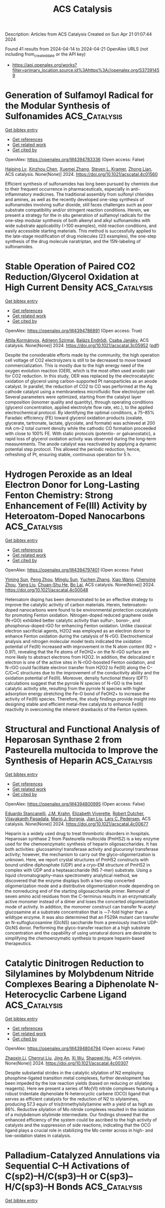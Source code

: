 #+TITLE: ACS Catalysis
Description: Articles from ACS Catalysis
Created on Sun Apr 21 01:07:44 2024

Found 41 results from 2024-04-14 to 2024-04-21
OpenAlex URLS (not including from_created_date or the API key)
- [[https://api.openalex.org/works?filter=primary_location.source.id%3Ahttps%3A//openalex.org/S37391459]]

* Generation of Sulfamoyl Radical for the Modular Synthesis of Sulfonamides  :ACS_Catalysis:
:PROPERTIES:
:UUID: https://openalex.org/W4394783336
:TOPICS: Transition-Metal-Catalyzed Sulfur Chemistry, Catalytic C-H Amination Reactions, Biological Activities of Phenothiazines and Related Compounds
:PUBLICATION_DATE: 2024-04-13
:END:    
    
[[elisp:(doi-add-bibtex-entry "https://doi.org/10.1021/acscatal.4c01560")][Get bibtex entry]] 

- [[elisp:(progn (xref--push-markers (current-buffer) (point)) (oa--referenced-works "https://openalex.org/W4394783336"))][Get references]]
- [[elisp:(progn (xref--push-markers (current-buffer) (point)) (oa--related-works "https://openalex.org/W4394783336"))][Get related work]]
- [[elisp:(progn (xref--push-markers (current-buffer) (point)) (oa--cited-by-works "https://openalex.org/W4394783336"))][Get cited by]]

OpenAlex: https://openalex.org/W4394783336 (Open access: False)
    
[[https://openalex.org/A5070217781][Haiping Lv]], [[https://openalex.org/A5027811414][Xinzhou Chen]], [[https://openalex.org/A5025996303][Xuemei Zhang]], [[https://openalex.org/A5041087516][Steven L. Kramer]], [[https://openalex.org/A5065425419][Zhong Lian]], ACS catalysis. None(None)] 2024. https://doi.org/10.1021/acscatal.4c01560 
     
Efficient synthesis of sulfonamides has long been pursued by chemists due to their frequent occurrence in pharmaceuticals, especially in anti-inflammatory medicines. The traditional assembly from sulfonyl chlorides and amines, as well as the recently developed one-step synthesis of sulfonamides involving sulfur dioxide, still faces challenges such as poor substrate compatibility and/or stringent reaction conditions. Herein, we present a strategy for the in situ generation of sulfamoyl radicals for the one-step modular synthesis of both alkenyl and alkyl sulfonamides with wide substrate applicability (>100 examples), mild reaction conditions, and easily accessible starting materials. This method is successfully applied to the late-stage modification of drug molecules (23 examples), the one-step synthesis of the drug molecule naratriptan, and the 15N-labeling of sulfonamides.    

    

* Stable Operation of Paired CO2 Reduction/Glycerol Oxidation at High Current Density  :ACS_Catalysis:
:PROPERTIES:
:UUID: https://openalex.org/W4394786891
:TOPICS: Electrochemical Reduction of CO2 to Fuels, Electrocatalysis for Energy Conversion, Catalytic Nanomaterials
:PUBLICATION_DATE: 2024-04-13
:END:    
    
[[elisp:(doi-add-bibtex-entry "https://doi.org/10.1021/acscatal.3c05952")][Get bibtex entry]] 

- [[elisp:(progn (xref--push-markers (current-buffer) (point)) (oa--referenced-works "https://openalex.org/W4394786891"))][Get references]]
- [[elisp:(progn (xref--push-markers (current-buffer) (point)) (oa--related-works "https://openalex.org/W4394786891"))][Get related work]]
- [[elisp:(progn (xref--push-markers (current-buffer) (point)) (oa--cited-by-works "https://openalex.org/W4394786891"))][Get cited by]]

OpenAlex: https://openalex.org/W4394786891 (Open access: True)
    
[[https://openalex.org/A5082432235][Attila Kormányos]], [[https://openalex.org/A5043292005][Adrienn Szirmai]], [[https://openalex.org/A5069014536][Balázs Endrődi]], [[https://openalex.org/A5075233752][Csaba Janáky]], ACS catalysis. None(None)] 2024. https://doi.org/10.1021/acscatal.3c05952  ([[https://pubs.acs.org/doi/pdf/10.1021/acscatal.3c05952][pdf]])
     
Despite the considerable efforts made by the community, the high operation cell voltage of CO2 electrolyzers is still to be decreased to move toward commercialization. This is mostly due to the high energy need of the oxygen evolution reaction (OER), which is the most often used anodic pair for CO2 reduction. In this study, OER was replaced by the electrocatalytic oxidation of glycerol using carbon-supported Pt nanoparticles as an anode catalyst. In parallel, the reduction of CO2 to CO was performed at the Ag cathode catalyst using a membraneless microfluidic flow electrolyzer cell. Several parameters were optimized, starting from the catalyst layer composition (ionomer quality and quantity), through operating conditions (glycerol concentration, applied electrolyte flow rate, etc.), to the applied electrochemical protocol. By identifying the optimal conditions, a 75–85% Faradaic efficiency (FE) toward glycerol oxidation products (oxalate, glycerate, tartronate, lactate, glycolate, and formate) was achieved at 200 mA cm–2 total current density while the cathodic CO formation proceeded with close to 100% FE. With static protocols (potentio- or galvanostatic), a rapid loss of glycerol oxidation activity was observed during the long-term measurements. The anode catalyst was reactivated by applying a dynamic potential step protocol. This allowed the periodic reduction, hence, refreshing of Pt, ensuring stable, continuous operation for 5 h.    

    

* Hydrogen Peroxide as an Ideal Electron Donor for Long-Lasting Fenton Chemistry: Strong Enhancement of Fe(III) Activity by Heteroatom-Doped Nanocarbons  :ACS_Catalysis:
:PROPERTIES:
:UUID: https://openalex.org/W4394797401
:TOPICS: Advanced Oxidation Processes for Water Treatment, Aqueous Zinc-Ion Battery Technology, Electrocatalysis for Energy Conversion
:PUBLICATION_DATE: 2024-04-14
:END:    
    
[[elisp:(doi-add-bibtex-entry "https://doi.org/10.1021/acscatal.4c00048")][Get bibtex entry]] 

- [[elisp:(progn (xref--push-markers (current-buffer) (point)) (oa--referenced-works "https://openalex.org/W4394797401"))][Get references]]
- [[elisp:(progn (xref--push-markers (current-buffer) (point)) (oa--related-works "https://openalex.org/W4394797401"))][Get related work]]
- [[elisp:(progn (xref--push-markers (current-buffer) (point)) (oa--cited-by-works "https://openalex.org/W4394797401"))][Get cited by]]

OpenAlex: https://openalex.org/W4394797401 (Open access: False)
    
[[https://openalex.org/A5079801565][Yiming Sun]], [[https://openalex.org/A5062249713][Peng Zhou]], [[https://openalex.org/A5086727767][Minglu Sun]], [[https://openalex.org/A5066097652][Yuchen Zhang]], [[https://openalex.org/A5058010200][Xiao Wang]], [[https://openalex.org/A5005394920][Chenying Zhou]], [[https://openalex.org/A5088024077][Yang Liu]], [[https://openalex.org/A5010128689][Chuan-Shu He]], [[https://openalex.org/A5060591453][Bo Lai]], ACS catalysis. None(None)] 2024. https://doi.org/10.1021/acscatal.4c00048 
     
Heteroatom doping has been demonstrated to be an effective strategy to improve the catalytic activity of carbon materials. Herein, heteroatom-doped nanocarbons were found to be environmental protection cocatalysts for promoting Fenton oxidation. Nitrogen-doped reduced graphene oxide (N-rGO) exhibited better catalytic activity than sulfur-, boron-, and phosphorus-doped rGO for enhancing Fenton oxidation. Unlike classical electron sacrificial agents, H2O2 was employed as an electron donor to enhance Fenton oxidation during the catalysis of N-rGO. Electrochemical analysis and nitrogen molecular model tests indicated the oxidation potential of Fe(III) increased with improvement in the N atom content (R2 = 0.97), revealing that the Fe atoms of FeOH2+ on the N-rGO surface are more likely to abstract electrons from H2O2. In addition, the delocalized π electron is one of the active sites in N-rGO-boosted Fenton oxidation, and N-rGO could facilitate electron transfer from H2O2 to Fe(III) along the C–C/C═C structures due to the improvement of the conductivity ability and the oxidation potential of Fe(III). Moreover, density functional theory (DFT) calculations suggest that the pyrrole N species of N-rGO is the best catalytic activity site, resulting from the pyrrole N species with higher adsorption energy stretching the Fe–O bond of FeOH2+ to increase the activity of Fe(III) species. Therefore, the study findings provide insight into designing stable and efficient metal-free catalysts to enhance Fe(III) reactivity in overcoming the inherent drawbacks of the Fenton system.    

    

* Structural and Functional Analysis of Heparosan Synthase 2 from Pasteurella multocida to Improve the Synthesis of Heparin  :ACS_Catalysis:
:PROPERTIES:
:UUID: https://openalex.org/W4394800995
:TOPICS: Role of Calpain in Cellular Processes and Diseases, Glycosylation in Health and Disease, Role of Extracellular Matrix in Biological Signaling
:PUBLICATION_DATE: 2024-04-15
:END:    
    
[[elisp:(doi-add-bibtex-entry "https://doi.org/10.1021/acscatal.4c00677")][Get bibtex entry]] 

- [[elisp:(progn (xref--push-markers (current-buffer) (point)) (oa--referenced-works "https://openalex.org/W4394800995"))][Get references]]
- [[elisp:(progn (xref--push-markers (current-buffer) (point)) (oa--related-works "https://openalex.org/W4394800995"))][Get related work]]
- [[elisp:(progn (xref--push-markers (current-buffer) (point)) (oa--cited-by-works "https://openalex.org/W4394800995"))][Get cited by]]

OpenAlex: https://openalex.org/W4394800995 (Open access: False)
    
[[https://openalex.org/A5089389648][Eduardo Stancanelli]], [[https://openalex.org/A5091539133][J.M. Krahn]], [[https://openalex.org/A5020705232][Elizabeth Viverette]], [[https://openalex.org/A5019789402][Robert Dutcher]], [[https://openalex.org/A5008760115][Vijayakanth Pagadala]], [[https://openalex.org/A5038092347][Mario J. Borgnia]], [[https://openalex.org/A5021426830][Jian Liu]], [[https://openalex.org/A5008923312][Lars C. Pedersen]], ACS catalysis. None(None)] 2024. https://doi.org/10.1021/acscatal.4c00677 
     
Heparin is a widely used drug to treat thrombotic disorders in hospitals. Heparosan synthase 2 from Pasteurella multocida (PmHS2) is a key enzyme used for the chemoenzymatic synthesis of heparin oligosaccharides. It has both activities: glucosaminyl transferase activity and glucuronyl transferase activity; however, the mechanism to carry out the glyco-oligomerization is unknown. Here, we report crystal structures of PmHS2 constructs with bound uridine diphosphate (UDP) and a cryo-EM structure of PmHS2 in complex with UDP and a heptasaccharide (NS 7-mer) substrate. Using a liquid chromatography–mass spectrometry analytical method, we discovered that the enzyme displays both a two-step concerted oligomerization mode and a distributive oligomerization mode depending on the nonreducing end of the starting oligosaccharide primer. Removal of seven amino acid residues from the C-terminus results in an enzymatically active monomer instead of a dimer and loses the concerted oligomerization mode of activity. In addition, the monomer construct can transfer N-acetyl glucosamine at a substrate concentration that is ∼7-fold higher than a wildtype enzyme. It was also determined that an F529A mutant can transfer an N-sulfoglucosamine (GlcNS) saccharide from a previously inactive UDP-GlcNS donor. Performing the glyco-transfer reaction at a high substrate concentration and the capability of using unnatural donors are desirable to simplifying the chemoenzymatic synthesis to prepare heparin-based therapeutics.    

    

* Catalytic Dinitrogen Reduction to Silylamines by Molybdenum Nitride Complexes Bearing a Diphenolate N-Heterocyclic Carbene Ligand  :ACS_Catalysis:
:PROPERTIES:
:UUID: https://openalex.org/W4394804794
:TOPICS: Ammonia Synthesis and Electrocatalysis, N-Heterocyclic Carbenes in Catalysis and Materials Chemistry, Homogeneous Catalysis with Transition Metals
:PUBLICATION_DATE: 2024-04-15
:END:    
    
[[elisp:(doi-add-bibtex-entry "https://doi.org/10.1021/acscatal.4c00307")][Get bibtex entry]] 

- [[elisp:(progn (xref--push-markers (current-buffer) (point)) (oa--referenced-works "https://openalex.org/W4394804794"))][Get references]]
- [[elisp:(progn (xref--push-markers (current-buffer) (point)) (oa--related-works "https://openalex.org/W4394804794"))][Get related work]]
- [[elisp:(progn (xref--push-markers (current-buffer) (point)) (oa--cited-by-works "https://openalex.org/W4394804794"))][Get cited by]]

OpenAlex: https://openalex.org/W4394804794 (Open access: False)
    
[[https://openalex.org/A5060854826][Zhaoxin Li]], [[https://openalex.org/A5004243344][Chenrui Liu]], [[https://openalex.org/A5035297011][Jing An]], [[https://openalex.org/A5013471192][Xi Wu]], [[https://openalex.org/A5088871411][Shaowei Hu]], ACS catalysis. None(None)] 2024. https://doi.org/10.1021/acscatal.4c00307 
     
Despite substantial strides in the catalytic silylation of N2 employing phosphine-ligated transition metal complexes, further development has been impeded by the low reaction yields (based on reducing or silylating reagents). Here we present a series of Mo(VI) nitride complexes featuring a robust tridentate diphenolate N-heterocyclic carbene (OCO) ligand that serves as efficient catalysts for the reduction of N2 to silylamines, producing 57.3 equiv of tris(trimethylsilyl)amine with a yield of as high as 86%. Reductive silylation of Mo nitride complexes resulted in the isolation of a molybdenum silylimide intermediate. Our findings showed that the enhanced efficiency of the system could be ascribed to the high activity of catalysts and the suppression of side reactions, indicating that the OCO ligand plays a crucial role in stabilizing the Mo center across in high- and low-oxidation states in catalysis.    

    

* Palladium-Catalyzed Annulations via Sequential C–H Activations of C(sp2)–H/C(sp3)–H or C(sp3)–H/C(sp3)–H Bonds  :ACS_Catalysis:
:PROPERTIES:
:UUID: https://openalex.org/W4394809512
:TOPICS: Transition-Metal-Catalyzed C–H Bond Functionalization, Transition Metal-Catalyzed Cross-Coupling Reactions, Catalytic C-H Amination Reactions
:PUBLICATION_DATE: 2024-04-15
:END:    
    
[[elisp:(doi-add-bibtex-entry "https://doi.org/10.1021/acscatal.4c01243")][Get bibtex entry]] 

- [[elisp:(progn (xref--push-markers (current-buffer) (point)) (oa--referenced-works "https://openalex.org/W4394809512"))][Get references]]
- [[elisp:(progn (xref--push-markers (current-buffer) (point)) (oa--related-works "https://openalex.org/W4394809512"))][Get related work]]
- [[elisp:(progn (xref--push-markers (current-buffer) (point)) (oa--cited-by-works "https://openalex.org/W4394809512"))][Get cited by]]

OpenAlex: https://openalex.org/W4394809512 (Open access: True)
    
[[https://openalex.org/A5033493148][Wan‐Xu Wei]], [[https://openalex.org/A5029770937][Mateusz Czajkowski]], [[https://openalex.org/A5043507347][Yangjin Kuang]], [[https://openalex.org/A5011825967][Tu-Anh V. Nguyen]], [[https://openalex.org/A5030540576][Bo Qin]], [[https://openalex.org/A5001470938][Martin Tomanik]], ACS catalysis. None(None)] 2024. https://doi.org/10.1021/acscatal.4c01243  ([[https://pubs.acs.org/doi/pdf/10.1021/acscatal.4c01243][pdf]])
     
Palladium-catalyzed C–H annulation reactions represent a compelling strategy to construct complex ring systems with high step economy. While there are many approaches to annulate structures by activation of a single C–H bond, transformations that proceed by activation of multiple C–H bonds are less explored. This is especially true for examples where one of the reacting C–H bonds is located at an sp3 center. However, exciting developments in palladium-catalyzed C–H activation continue to expand the scope of these transformations and provide innovative strategies to construct challenging carbon–carbon bonds. From these discoveries, sequential C–H activations have emerged as a powerful tool to access complex ring systems through the activation of C(sp2)–H/C(sp3)–H or C(sp3)–H/C(sp3)–H bonds. In this Perspective, we showcase recent examples that use this strategy in order to highlight the synthetic potential of C–H activation-enabled annulations and inspire future use of these disconnections for diverse scaffold synthesis.    

    

* Site-Selective Bimetallic Heterogeneous Nanostructures for Plasmon-Enhanced Photocatalysis of Nitrobenzene Hydrogenation  :ACS_Catalysis:
:PROPERTIES:
:UUID: https://openalex.org/W4394821192
:TOPICS: Catalytic Reduction of Nitro Compounds, Photocatalytic Materials for Solar Energy Conversion, Structural and Functional Study of Noble Metal Nanoclusters
:PUBLICATION_DATE: 2024-04-15
:END:    
    
[[elisp:(doi-add-bibtex-entry "https://doi.org/10.1021/acscatal.4c00024")][Get bibtex entry]] 

- [[elisp:(progn (xref--push-markers (current-buffer) (point)) (oa--referenced-works "https://openalex.org/W4394821192"))][Get references]]
- [[elisp:(progn (xref--push-markers (current-buffer) (point)) (oa--related-works "https://openalex.org/W4394821192"))][Get related work]]
- [[elisp:(progn (xref--push-markers (current-buffer) (point)) (oa--cited-by-works "https://openalex.org/W4394821192"))][Get cited by]]

OpenAlex: https://openalex.org/W4394821192 (Open access: False)
    
[[https://openalex.org/A5029299515][Yaqin Wang]], [[https://openalex.org/A5091347153][Jinjin Zheng]], [[https://openalex.org/A5085028455][Qi Liu]], [[https://openalex.org/A5009838803][Yuqiang Shi]], [[https://openalex.org/A5090613639][Huijie Liu]], [[https://openalex.org/A5033486450][Zheng Huang]], [[https://openalex.org/A5078789709][Jun Yi]], [[https://openalex.org/A5006880897][Ye Yang]], [[https://openalex.org/A5063820443][Qin Kuang]], ACS catalysis. None(None)] 2024. https://doi.org/10.1021/acscatal.4c00024 
     
Nitrobenzene hydrogenation, a critical pathway for synthesizing aniline, typically requires a high temperature and pressurized hydrogen for effective and selective reduction. It is of great significance to find a catalyst with a favorable reaction rate toward the selective hydrogenation of nitroaromatics. Herein, anisotropic Au–Pd tipped NPs were specially synthesized and found to exhibit efficient plasmon-enhanced hydrogenation of nitrobenzene to aniline. Under light, Au–Pd tipped NPs exhibited a TOF of 166 h–1 with high selectivity (>92%). Simulation results demonstrated that site-selective bimetallic heterogeneous nanostructures maintain a strong electromagnetic field, which further promotes the generation and transfer of energetic hot electrons for photocatalysis. Meanwhile, in situ X-ray photoelectron spectroscopy and quasi-in situ electron paramagnetic resonance revealed that the movement of hot electrons facilitates the enhanced participation of hot holes in the oxidation of the hydrogen donor. Our findings underscore that the rational design of bimetallic structures not only exposes rich active sites for incoming reactants but also prolongs the lifetime of hot carriers for efficient transfer and injection.    

    

* Nitrogen, Sulfur Co-doped Hollow Carbon-Encapsulated Cu/Co2P for Selective Oxidation Esterification of Furfurals  :ACS_Catalysis:
:PROPERTIES:
:UUID: https://openalex.org/W4394822901
:TOPICS: Catalytic Conversion of Biomass to Fuels and Chemicals, Desulfurization Technologies for Fuels, Catalytic Reduction of Nitro Compounds
:PUBLICATION_DATE: 2024-04-15
:END:    
    
[[elisp:(doi-add-bibtex-entry "https://doi.org/10.1021/acscatal.4c01035")][Get bibtex entry]] 

- [[elisp:(progn (xref--push-markers (current-buffer) (point)) (oa--referenced-works "https://openalex.org/W4394822901"))][Get references]]
- [[elisp:(progn (xref--push-markers (current-buffer) (point)) (oa--related-works "https://openalex.org/W4394822901"))][Get related work]]
- [[elisp:(progn (xref--push-markers (current-buffer) (point)) (oa--cited-by-works "https://openalex.org/W4394822901"))][Get cited by]]

OpenAlex: https://openalex.org/W4394822901 (Open access: False)
    
[[https://openalex.org/A5027667185][Yuanji Dong]], [[https://openalex.org/A5007294352][Xianhai Zeng]], [[https://openalex.org/A5058785364][Xiongxiong Zuo]], [[https://openalex.org/A5073122482][Jiaran Li]], [[https://openalex.org/A5003350925][Yu Jia]], [[https://openalex.org/A5005303316][Ge Zhang]], [[https://openalex.org/A5069713206][Junhua Kuang]], [[https://openalex.org/A5066467095][Işıl Akpınar]], [[https://openalex.org/A5029242069][Peng Li]], [[https://openalex.org/A5083899530][Xing Tang]], [[https://openalex.org/A5039771921][Jin‐Chao Dong]], [[https://openalex.org/A5059884717][Lin Liu]], [[https://openalex.org/A5078907574][Pengbo Lyu]], [[https://openalex.org/A5042323150][Shuliang Yang]], [[https://openalex.org/A5038135164][Jian‐Feng Li]], ACS catalysis. None(None)] 2024. https://doi.org/10.1021/acscatal.4c01035 
     
With the remarkable capability of encapsulating multifunctional active sites inside, carbon-based materials play vital roles in multifarious chemical transformations such as hydrogenation reactions, oxidation reactions, esterification reactions, etc. Herein, we propose an efficient and facile approach to construct a Cu/Co2P@C-NS catalyst, which consists of nitrogen–sulfur co-doped carbon (C-NS) encapsulated cobalt phosphide (Co2P) and copper double active sites. This approach focuses on the design and preparation of core–shell materials, that is, the ZIF-67 core is coated with an adhesive poly(cyclotriphosphazene-co-4,4′-sulfonyldiphenol) (PZS) polymer shell. The ZIF-67 core possesses a highly porous structure, coexistence of carbon and nitrogen elements, and uniform dispersion of Co species, making it an ideal template. The heteroatomic PZS polymer with decent coating ability makes it a promising coating material for creating core–shell structures. Additionally, nitrogen species in the PZS polymer could coordinate with Cu2+ to introduce extra Cu sites into the system. The Cu/Co2P@C-NS catalyst prepared from the pyrolysis of the precursor redistributes the surface charge of Co2P by additionally incorporating Cu, which effectively enhances substrate adsorption. As a result, the Cu/Co2P@C-NS catalyst demonstrates good catalytic performance in the oxidative esterification of furfuryl aldehydes. This study presents a reliable and straightforward method for preparing a non-noble-metal catalyst that exhibits high efficiency and activity in the one-pot oxidation and esterification of furfurals to methyl furoates.    

    

* Arginine Kinase Activates Arginine for Phosphorylation by Pyramidalization and Polarization  :ACS_Catalysis:
:PROPERTIES:
:UUID: https://openalex.org/W4394834991
:TOPICS: Protein Arginine Methylation in Mammals, Polyamines and Biogenic Amines in Biology and Health, Peptide Synthesis and Drug Discovery
:PUBLICATION_DATE: 2024-04-16
:END:    
    
[[elisp:(doi-add-bibtex-entry "https://doi.org/10.1021/acscatal.4c00380")][Get bibtex entry]] 

- [[elisp:(progn (xref--push-markers (current-buffer) (point)) (oa--referenced-works "https://openalex.org/W4394834991"))][Get references]]
- [[elisp:(progn (xref--push-markers (current-buffer) (point)) (oa--related-works "https://openalex.org/W4394834991"))][Get related work]]
- [[elisp:(progn (xref--push-markers (current-buffer) (point)) (oa--cited-by-works "https://openalex.org/W4394834991"))][Get cited by]]

OpenAlex: https://openalex.org/W4394834991 (Open access: True)
    
[[https://openalex.org/A5045450767][Fabio Falcioni]], [[https://openalex.org/A5058696234][Robert W. Molt]], [[https://openalex.org/A5025936216][Yi Jin]], [[https://openalex.org/A5039216518][Jonathan P. Waltho]], [[https://openalex.org/A5059752371][Sam Hay]], [[https://openalex.org/A5033047262][Nigel G. J. Richards]], [[https://openalex.org/A5030862337][G. Michael Blackburn]], ACS catalysis. None(None)] 2024. https://doi.org/10.1021/acscatal.4c00380  ([[https://pubs.acs.org/doi/pdf/10.1021/acscatal.4c00380][pdf]])
     
Arginine phosphorylation plays numerous roles throughout biology. Arginine kinase (AK) catalyzes the delivery of an anionic phosphoryl group (PO3–) from ATP to a planar, trigonal nitrogen in a guanidinium cation. Density functional theory (DFT) calculations have yielded a model of the transition state (TS) for the AK-catalyzed reaction. They reveal a network of over 50 hydrogen bonds that delivers unprecedented pyramidalization and out-of-plane polarization of the arginine guanidinium nitrogen (Nη2) and aligns the electron density on Nη2 with the scissile P–O bond, leading to in-line phosphoryl transfer via an associative mechanism. In the reverse reaction, the hydrogen-bonding network enforces the conformational distortion of a bound phosphoarginine substrate to increase the basicity of Nη2. This enables Nη2 protonation, which triggers PO3– migration to generate ATP. This polarization–pyramidalization of nitrogen in the arginine side chain is likely a general phenomenon that is exploited by many classes of enzymes mediating the post-translational modification of arginine.    

    

* Construction of Diazo Compounds via Catalytic [3 + 2] Annulation of Vinyldiazoacetates and Their Synthetic Applications  :ACS_Catalysis:
:PROPERTIES:
:UUID: https://openalex.org/W4394835029
:TOPICS: Catalytic Carbene Chemistry in Organic Synthesis, Gold Catalysis in Organic Synthesis, Transition-Metal-Catalyzed C–H Bond Functionalization
:PUBLICATION_DATE: 2024-04-16
:END:    
    
[[elisp:(doi-add-bibtex-entry "https://doi.org/10.1021/acscatal.4c01291")][Get bibtex entry]] 

- [[elisp:(progn (xref--push-markers (current-buffer) (point)) (oa--referenced-works "https://openalex.org/W4394835029"))][Get references]]
- [[elisp:(progn (xref--push-markers (current-buffer) (point)) (oa--related-works "https://openalex.org/W4394835029"))][Get related work]]
- [[elisp:(progn (xref--push-markers (current-buffer) (point)) (oa--cited-by-works "https://openalex.org/W4394835029"))][Get cited by]]

OpenAlex: https://openalex.org/W4394835029 (Open access: False)
    
[[https://openalex.org/A5034305271][Ming Bao]], [[https://openalex.org/A5028306574][Diana Victoria Navarrete Carriola]], [[https://openalex.org/A5009053117][Daniel J. Wherritt]], [[https://openalex.org/A5058847615][Michael P. Doyle]], ACS catalysis. None(None)] 2024. https://doi.org/10.1021/acscatal.4c01291 
     
Highly selective formal [3 + 2]-cycloaddition of vinyldiazoacetates with quinone ketals and quinoneimine ketals has been accomplished at room temperature with catalytic amounts of the Brønsted acid triflimide, leading to highly functionalized diazoacetates in good yields. The vinyldiazonium ion generated by electrophilic addition to the vinylogous position of the reactant vinyldiazo compound is the key intermediate in this selective transformation. Both oximidovinyldiazoacetates and those with other vinyl substituents undergo cycloaddition reactions with quinone ketals whose products, after extended reaction times, undergo substrate-dependent 1,2-migration; catalysis by Rh2(OAc)4, HNTf2, and Sc(OTf)3 effects these 1,2-migrations to the same products. However, the products from HNTf2-catalyzed reactions between quinoneimine and oximidovinyldiazoacetates undergo Rh2(OAc)4-catalyzed 1,3-C–H insertion. 1,3-Difunctionalization products are obtained for electrophilic reactions of Eschenmoser's salt with selected vinyldiazoacetates, but with α-dibenzylaminomethyl ether, 1,6-hydride transfer reactions are observed with oximidovinyldiazoacetates.    

    

* Steric Effects on the Oxygen Reduction Reaction with Cobalt Porphyrin Atropisomers  :ACS_Catalysis:
:PROPERTIES:
:UUID: https://openalex.org/W4394835036
:TOPICS: Platinum-Based Cancer Chemotherapy, Dioxygen Activation at Metalloenzyme Active Sites, Role of Porphyrins and Phthalocyanines in Materials Chemistry
:PUBLICATION_DATE: 2024-04-16
:END:    
    
[[elisp:(doi-add-bibtex-entry "https://doi.org/10.1021/acscatal.4c01295")][Get bibtex entry]] 

- [[elisp:(progn (xref--push-markers (current-buffer) (point)) (oa--referenced-works "https://openalex.org/W4394835036"))][Get references]]
- [[elisp:(progn (xref--push-markers (current-buffer) (point)) (oa--related-works "https://openalex.org/W4394835036"))][Get related work]]
- [[elisp:(progn (xref--push-markers (current-buffer) (point)) (oa--cited-by-works "https://openalex.org/W4394835036"))][Get cited by]]

OpenAlex: https://openalex.org/W4394835036 (Open access: False)
    
[[https://openalex.org/A5024693945][Chang-Jiu Li]], [[https://openalex.org/A5032545858][Haonan Qin]], [[https://openalex.org/A5004269762][Yiping Xu]], [[https://openalex.org/A5058975098][Xinyang Peng]], [[https://openalex.org/A5020575254][Wei Zhang]], [[https://openalex.org/A5023594276][Rui Cao]], ACS catalysis. None(None)] 2024. https://doi.org/10.1021/acscatal.4c01295 
     
The steric effects on the oxygen reduction reaction (ORR) have been rarely studied because O2 is small in size and ORR catalysts with the only difference in steric hindrance are difficult to be designed and synthesized. Herein, we report on homogeneous ORR catalyzed by four Co porphyrin atropisomers in tetrahydrofuran with decamethylferrocene and HClO4 at 298 K. All four atropisomers are active and selective for the 2H+/2e– ORR with an activity order αααα > αααβ > ααββ > αβαβ. Kinetic studies revealed that the four atropisomers have the same ORR mechanism with proton-coupled O2 binding as the rate-determining step.    

    

* CsPbBr3 Perovskite Polyhedral Nanocrystal Photocatalysts for Decarboxylative Alkylation via Csp3–H Bond Activation of Unactivated Ethers  :ACS_Catalysis:
:PROPERTIES:
:UUID: https://openalex.org/W4394835419
:TOPICS: Perovskite Solar Cell Technology, Photocatalytic Materials for Solar Energy Conversion, Transition-Metal-Catalyzed Sulfur Chemistry
:PUBLICATION_DATE: 2024-04-16
:END:    
    
[[elisp:(doi-add-bibtex-entry "https://doi.org/10.1021/acscatal.4c01643")][Get bibtex entry]] 

- [[elisp:(progn (xref--push-markers (current-buffer) (point)) (oa--referenced-works "https://openalex.org/W4394835419"))][Get references]]
- [[elisp:(progn (xref--push-markers (current-buffer) (point)) (oa--related-works "https://openalex.org/W4394835419"))][Get related work]]
- [[elisp:(progn (xref--push-markers (current-buffer) (point)) (oa--cited-by-works "https://openalex.org/W4394835419"))][Get cited by]]

OpenAlex: https://openalex.org/W4394835419 (Open access: False)
    
[[https://openalex.org/A5089992231][Soumya Mondal]], [[https://openalex.org/A5037269746][Souvik Banerjee]], [[https://openalex.org/A5004653339][Suman Bera]], [[https://openalex.org/A5025306777][Subal Mondal]], [[https://openalex.org/A5049819018][Siba P. Midya]], [[https://openalex.org/A5050504579][Rajkumar Jana]], [[https://openalex.org/A5060178234][Rakesh Kumar Behera]], [[https://openalex.org/A5068360992][Ayan Datta]], [[https://openalex.org/A5077141160][Narayan Pradhan]], [[https://openalex.org/A5040559083][Pradyut Ghosh]], ACS catalysis. None(None)] 2024. https://doi.org/10.1021/acscatal.4c01643 
     
Halide perovskite nanocrystals have recently emerged as high-performance light-harvesting materials. They are also extensively studied for the fabrication of both light-emitting and photovoltaic devices. In comparison, their implementation as photocatalysts to trigger different organic reactions is limited. To add more diversity in catalysis, herein, different shapes and heterostructures of CsPbBr3 perovskite polyhedral nanocrystals are explored for visible-light-mediated room temperature photocatalytic Csp3–H bond-activated alkylation of cyclic ether using feedstock α,β-unsaturated acids as the keto-alkyl source. It started with the decarboxylative coupling of cinnamic acid at the α-position of tetrahydrofuran (THF) and extended to several derivatives. The facets of nanocrystals matter, and hence, differently shaped nanocrystals showed variable rates of catalytic activities. With density functional theory calculation, the surface-adsorption-induced charge carrier transfer mechanism to facilitate such reactions is established. Different semiconductors and noble metal heterostructures that quenched the emission are also compared, and their inactiveness in catalysis was also correlated to the proposed mechanism. Combining all these observations, the roles of light, catalytic surfaces, oxygen, the nature of hosts, and coupling with other material heterostructures are analyzed in detail and reported. Such reactions with Csp3–H bond activation can lead to complex chemical scaffolds, unveiling an underexplored domain of heterogeneous photocatalytic organic reactions for Csp3–Csp3 cross-coupling.    

    

* Enantioselective Synthesis of Axially Chiral Diaryl Ethers through Chiral Phosphoric Acid-Catalyzed Desymmetric Acylation with Azlactones  :ACS_Catalysis:
:PROPERTIES:
:UUID: https://openalex.org/W4394836288
:TOPICS: Asymmetric Catalysis, Chiroptical Spectroscopy in Organic Compound Analysis, Atroposelective Synthesis of Axially Chiral Compounds
:PUBLICATION_DATE: 2024-04-16
:END:    
    
[[elisp:(doi-add-bibtex-entry "https://doi.org/10.1021/acscatal.4c01489")][Get bibtex entry]] 

- [[elisp:(progn (xref--push-markers (current-buffer) (point)) (oa--referenced-works "https://openalex.org/W4394836288"))][Get references]]
- [[elisp:(progn (xref--push-markers (current-buffer) (point)) (oa--related-works "https://openalex.org/W4394836288"))][Get related work]]
- [[elisp:(progn (xref--push-markers (current-buffer) (point)) (oa--cited-by-works "https://openalex.org/W4394836288"))][Get cited by]]

OpenAlex: https://openalex.org/W4394836288 (Open access: False)
    
[[https://openalex.org/A5020281355][Jiawei Xu]], [[https://openalex.org/A5022328909][Wei Lin]], [[https://openalex.org/A5019926319][Hanliang Zheng]], [[https://openalex.org/A5005815311][Xin Li]], ACS catalysis. None(None)] 2024. https://doi.org/10.1021/acscatal.4c01489 
     
C–O axially chiral diaryl ethers play important roles in natural products and bioactive molecules, but because of the low rotational barrier and strict steric hindrance requirements, the catalytic asymmetric construction of axially chiral diaryl ethers still remains a challenge. Herein, we devised a strategy employing achiral azlactone for the desymmetrization of prochiral diamines under the catalysis of chiral phosphoric acid. The targeted C–O axially chiral diaryl ethers were obtained in very good yields (up to 98%) and high enantioselectivities (up to >99.5:0.5 er). The synthetic utility was demonstrated through large-scale reaction and transformations of the products. Moreover, DFT calculations were conducted to probe the origins of enantioselectivity.    

    

* Catalytic Consequences of Protons in Methanol Oxidative Dehydrogenation on Molybdenum-Based Polyoxometalate Clusters  :ACS_Catalysis:
:PROPERTIES:
:UUID: https://openalex.org/W4394837492
:TOPICS: Polyoxometalate Clusters and Materials, Chemistry and Applications of Metal-Organic Frameworks, Catalytic Dehydrogenation of Light Alkanes
:PUBLICATION_DATE: 2024-04-16
:END:    
    
[[elisp:(doi-add-bibtex-entry "https://doi.org/10.1021/acscatal.4c00440")][Get bibtex entry]] 

- [[elisp:(progn (xref--push-markers (current-buffer) (point)) (oa--referenced-works "https://openalex.org/W4394837492"))][Get references]]
- [[elisp:(progn (xref--push-markers (current-buffer) (point)) (oa--related-works "https://openalex.org/W4394837492"))][Get related work]]
- [[elisp:(progn (xref--push-markers (current-buffer) (point)) (oa--cited-by-works "https://openalex.org/W4394837492"))][Get cited by]]

OpenAlex: https://openalex.org/W4394837492 (Open access: False)
    
[[https://openalex.org/A5087791506][Gui‐Xin Cai]], [[https://openalex.org/A5039229575][Ya-Huei Cathy Chin]], ACS catalysis. None(None)] 2024. https://doi.org/10.1021/acscatal.4c00440 
     
This study unravels the catalytic effects of adjacent protons in redox catalysis of bifunctional Keggin-type phosphomolybdic acid clusters (H3PMo12O40). Isolated redox sites (O*) and Brønsted acid-redox site pairs (OH/O*) catalyze methanol oxidative dehydrogenation (ODH), a redox reaction, via the identical elementary steps and the formation of the kinetically relevant [HOCH2···H···O*]‡ and [OH···HOCH2···H···O*]‡ transition states, but with different kinetic requirements, established from selective site inactivation, product tracking, dynamic pyridine/2,6-di-tert-butylpyridine titrations, and kinetic assessments. The presence of adjacent protons interacts with and stabilizes the methanol precursor in the OH···HOCH2–H···O* adsorbed state through additional H-bonding interactions by 57 kJ mol–1 in adsorption enthalpy and by 144 J mol–1 K–1 in adsorption entropy. These additional interactions, stabilizing the [OH···HOCH2···H···O*]‡ transition state, lead to a decrease in apparent methanol activation enthalpy of 50 kJ mol–1 and in activation entropy of 97 J mol–1 K–1, resulting in an overall increase in methanol ODH turnovers. The kinetic consequences of protons established here enable the rationalization of the redox reactivity on bifunctional POM clusters and display a nontraditional confinement effect to stabilize transition state energies.    

    

* Photocatalytic Regeneration of Reactive Cofactors with InP Quantum Dots for the Continuous Chemical Synthesis  :ACS_Catalysis:
:PROPERTIES:
:UUID: https://openalex.org/W4394839944
:TOPICS: Formation and Properties of Nanocrystals and Nanostructures, Photocatalytic Materials for Solar Energy Conversion, Applications of Quantum Dots in Nanotechnology
:PUBLICATION_DATE: 2024-04-16
:END:    
    
[[elisp:(doi-add-bibtex-entry "https://doi.org/10.1021/acscatal.4c00817")][Get bibtex entry]] 

- [[elisp:(progn (xref--push-markers (current-buffer) (point)) (oa--referenced-works "https://openalex.org/W4394839944"))][Get references]]
- [[elisp:(progn (xref--push-markers (current-buffer) (point)) (oa--related-works "https://openalex.org/W4394839944"))][Get related work]]
- [[elisp:(progn (xref--push-markers (current-buffer) (point)) (oa--cited-by-works "https://openalex.org/W4394839944"))][Get cited by]]

OpenAlex: https://openalex.org/W4394839944 (Open access: False)
    
[[https://openalex.org/A5084115461][I. N. Chakraborty]], [[https://openalex.org/A5020408679][Vanshika Jain]], [[https://openalex.org/A5001758744][Pradyut Roy]], [[https://openalex.org/A5034642948][Pawan Kumar]], [[https://openalex.org/A5075584403][C. P. Vinod]], [[https://openalex.org/A5086614294][Pramod P. Pillai]], ACS catalysis. None(None)] 2024. https://doi.org/10.1021/acscatal.4c00817 
     
The shuttling of redox-active nicotinamide cofactors between the light and dark cycles is the key to the continuous production of biomass in photosynthesis. The replication of such processes in artificial photosynthetic systems demands fast photoregeneration as well as simultaneous integration of these nicotinamide cofactors into the dark cycle. Here, we report the design of an artificial photosynthetic system for the continuous production of butanol via the constant photoregeneration and consumption of nicotinamide cofactors, powered by an indium phosphide quantum dot (InP QD) photocatalyst and alcohol dehydrogenase (ADH) enzyme, respectively. A strong electrostatic attraction between the oppositely charged InP QDs and electron mediators significantly enhanced the charge extraction and utilization processes, enabling a fast (∼30 min, with a turn over frequency of ∼1333 h–1), quantitative (>99%), and selective photoregeneration of enzymatically active nicotinamide cofactors in the light cycle. These photoregenerated nicotinamide cofactors were further coupled in the dark cycle to trigger the ADH oxidoreductase enzyme for the production of butanol, via sequential as well as simultaneous light–dark cycles. The amount of butanol produced under simultaneous light–dark cycles was higher than the stoichiometric limit, proving the constant regeneration and consumption of nicotinamide cofactors in light and dark cycles, respectively. Thus, a proper design and integration of the InP QD-based photocatalytic cycle with the enzymatic cycle led to the effective electron shuttling between light and dark cycles, as seen in photosynthesis.    

    

* Synergistic Organoboron/Palladium Cocatalyzed Dehydrative Couplings of Azoles with Allylic Alcohols: A Combined Experimental and Computational Mechanistic Investigation  :ACS_Catalysis:
:PROPERTIES:
:UUID: https://openalex.org/W4394840719
:TOPICS: Catalytic Carbene Chemistry in Organic Synthesis, Homogeneous Catalysis with Transition Metals, Transition-Metal-Catalyzed C–H Bond Functionalization
:PUBLICATION_DATE: 2024-04-16
:END:    
    
[[elisp:(doi-add-bibtex-entry "https://doi.org/10.1021/acscatal.4c01010")][Get bibtex entry]] 

- [[elisp:(progn (xref--push-markers (current-buffer) (point)) (oa--referenced-works "https://openalex.org/W4394840719"))][Get references]]
- [[elisp:(progn (xref--push-markers (current-buffer) (point)) (oa--related-works "https://openalex.org/W4394840719"))][Get related work]]
- [[elisp:(progn (xref--push-markers (current-buffer) (point)) (oa--cited-by-works "https://openalex.org/W4394840719"))][Get cited by]]

OpenAlex: https://openalex.org/W4394840719 (Open access: False)
    
[[https://openalex.org/A5066370264][Matthew T. Zambri]], [[https://openalex.org/A5065875231][Teh Ren Hou]], [[https://openalex.org/A5053723702][Sofia Jdanova]], [[https://openalex.org/A5078189430][Mark S. Taylor]], ACS catalysis. None(None)] 2024. https://doi.org/10.1021/acscatal.4c01010 
     
In the presence of Pd(Xantphos) and an electron-deficient arylboronic acid cocatalyst, azoles such as pyrazoles, triazoles, tetrazoles, and purines undergo regioselective, dehydrative allylations with allylic alcohols. The boronic acid has a significant effect on both the rate and the regioselectivity of these reactions. Herein, a combined experimental and computational mechanistic study of the synergistic organoboron- and palladium-catalyzed allylation of azoles is described. Kinetic analysis and an evaluation of the effects of arylboronic acid substitution on the reaction rate point toward turnover-limiting ionization of the allylic alcohol, with Lewis acid activation by the boronic acid. Computational modeling of the reaction pathway with density functional theory indicates that allylic alcohol ionization is also the regioselectivity-determining step and that the resulting ion pair undergoes C–N bond formation through an outer-sphere mechanism. An unexpected observation of autocatalysis that emerged from the kinetic analysis motivated a study of the effects of additives, leading to the development of an improved protocol.    

    

* Photoenzymatic Redox-Neutral Radical Hydrosulfonylation Initiated by FMN  :ACS_Catalysis:
:PROPERTIES:
:UUID: https://openalex.org/W4394840950
:TOPICS: Electrochemical Biosensor Technology, Applications of Photoredox Catalysis in Organic Synthesis, Transition-Metal-Catalyzed Sulfur Chemistry
:PUBLICATION_DATE: 2024-04-16
:END:    
    
[[elisp:(doi-add-bibtex-entry "https://doi.org/10.1021/acscatal.4c00350")][Get bibtex entry]] 

- [[elisp:(progn (xref--push-markers (current-buffer) (point)) (oa--referenced-works "https://openalex.org/W4394840950"))][Get references]]
- [[elisp:(progn (xref--push-markers (current-buffer) (point)) (oa--related-works "https://openalex.org/W4394840950"))][Get related work]]
- [[elisp:(progn (xref--push-markers (current-buffer) (point)) (oa--cited-by-works "https://openalex.org/W4394840950"))][Get cited by]]

OpenAlex: https://openalex.org/W4394840950 (Open access: False)
    
[[https://openalex.org/A5072659443][Linye Jiang]], [[https://openalex.org/A5018100593][Dannan Zheng]], [[https://openalex.org/A5091820672][Xiaoyang Chen]], [[https://openalex.org/A5010374736][Dong Cui]], [[https://openalex.org/A5006042730][Xinyu Duan]], [[https://openalex.org/A5036036937][Zhiguo Wang]], [[https://openalex.org/A5021110763][Jingyan Ge]], [[https://openalex.org/A5035749492][Jian Xu]], ACS catalysis. None(None)] 2024. https://doi.org/10.1021/acscatal.4c00350 
     
The photoinduced unnatural reactions catalyzed by flavin-dependent enzymes usually proceed through reduction pathways, which required the use of electron-sacrificial reagents. Herein, we developed a photoenzymatic redox-neutral radical hydrosulfonylation induced by oxidated flavin (FMN) with sulfinates or sulfonyl hydrazines as radical precursors. The reaction involved the excited FMN acquiring an electron from the substrate, and the resulting sulfuryl radical was captured by an alkene. It is then stereoselectively quenched by flavin semiquinone (FMNsq) through hydrogen atom transfer. This study circumvents the need for NADPH recycling systems and expands the potential reaction patterns in photobiocatalysis.    

    

* Asymmetric Photoenolization/Diels–Alder Reaction of 2-Methylbenzaldehydes and 2-Alkylbenzophenones with Chromones  :ACS_Catalysis:
:PROPERTIES:
:UUID: https://openalex.org/W4394843038
:TOPICS: Applications of Photoredox Catalysis in Organic Synthesis, Catalytic Oxidation of Alcohols, Transition-Metal-Catalyzed C–H Bond Functionalization
:PUBLICATION_DATE: 2024-04-16
:END:    
    
[[elisp:(doi-add-bibtex-entry "https://doi.org/10.1021/acscatal.4c01264")][Get bibtex entry]] 

- [[elisp:(progn (xref--push-markers (current-buffer) (point)) (oa--referenced-works "https://openalex.org/W4394843038"))][Get references]]
- [[elisp:(progn (xref--push-markers (current-buffer) (point)) (oa--related-works "https://openalex.org/W4394843038"))][Get related work]]
- [[elisp:(progn (xref--push-markers (current-buffer) (point)) (oa--cited-by-works "https://openalex.org/W4394843038"))][Get cited by]]

OpenAlex: https://openalex.org/W4394843038 (Open access: False)
    
[[https://openalex.org/A5009580688][Yuhao Mo]], [[https://openalex.org/A5005196435][Lichao Ning]], [[https://openalex.org/A5015992117][Zhe Liu]], [[https://openalex.org/A5058580582][Liangkun Yang]], [[https://openalex.org/A5012773922][Ting Shi]], [[https://openalex.org/A5081426782][Shujuan Dong]], [[https://openalex.org/A5075038156][Qi‐Lin Zhou]], [[https://openalex.org/A5077217676][Xiaoming Feng]], ACS catalysis. None(None)] 2024. https://doi.org/10.1021/acscatal.4c01264 
     
The asymmetric photoenolization/Diels–Alder reaction provides a straightforward and atom-economical route to complex chiral polycyclic rings. In comparison with well-developed transformations of 2-alkylbenzophenones, the enantioselective photoenolization/Diels–Alder reaction of 2-methylbenzaldehydes was challenging due to the shorter-lived and unstable photoenol intermediates. Herein, we present a highly enantioselective photoenolization/Diels–Alder reaction of 2-methylbenzaldehydes with chromones. Chiral N,N′-dioxide/ScIII and YbIII complexes were found to interact with both photoenol intermediates and chromones simultaneously, accelerating the Diels–Alder reaction in an efficient and stereoselective manner. Experimental studies and DFT calculations were carried out to understand the reaction mechanism and the origin of stereoselectivity. In addition, 2-alkylbenzophenones were suitable substrates. A series of chiral fused polycyclic rings with vicinal multisubstituted stereocenters were afforded in good yields and high diastereo- and enantioselectivities.    

    

* Sensitized and Self-Sensitized Photocatalytic CO2 Reduction to HCO2– and CO under Visible Light with Ni(II) CNC-Pincer Catalysts  :ACS_Catalysis:
:PROPERTIES:
:UUID: https://openalex.org/W4394843717
:TOPICS: Electrochemical Reduction of CO2 to Fuels, Photocatalytic Materials for Solar Energy Conversion, Carbon Dioxide Utilization for Chemical Synthesis
:PUBLICATION_DATE: 2024-04-15
:END:    
    
[[elisp:(doi-add-bibtex-entry "https://doi.org/10.1021/acscatal.3c03787")][Get bibtex entry]] 

- [[elisp:(progn (xref--push-markers (current-buffer) (point)) (oa--referenced-works "https://openalex.org/W4394843717"))][Get references]]
- [[elisp:(progn (xref--push-markers (current-buffer) (point)) (oa--related-works "https://openalex.org/W4394843717"))][Get related work]]
- [[elisp:(progn (xref--push-markers (current-buffer) (point)) (oa--cited-by-works "https://openalex.org/W4394843717"))][Get cited by]]

OpenAlex: https://openalex.org/W4394843717 (Open access: False)
    
[[https://openalex.org/A5028441979][Sonya Y. Manafe]], [[https://openalex.org/A5049477917][Nghia Le]], [[https://openalex.org/A5086937532][Ethan C. Lambert]], [[https://openalex.org/A5088330975][Christine Curiac]], [[https://openalex.org/A5031279128][Dinesh Nugegoda]], [[https://openalex.org/A5031715781][Sanjit Das]], [[https://openalex.org/A5090099495][Leigh Anna Hunt]], [[https://openalex.org/A5069899755][Fengrui Qu]], [[https://openalex.org/A5032057054][Logan M. Whitt]], [[https://openalex.org/A5026725542][Igor Fedin]], [[https://openalex.org/A5056058720][Nathan I. Hammer]], [[https://openalex.org/A5022402955][Charles Edwin Webster]], [[https://openalex.org/A5088797545][Jared H. Delcamp]], [[https://openalex.org/A5063607848][Elizabeth T. Papish]], ACS catalysis. None(None)] 2024. https://doi.org/10.1021/acscatal.3c03787 
     
Robust earth-abundant transition metal-based photocatalysts are needed for photocatalytic CO2 reduction. A series of six Ni(II) complexes have been synthesized with a tridentate CNC pincer ligand composed of two imidazole or benzimidazole-derived N-heterocyclic carbene (NHC) rings and a pyridyl ring with different R substituents (R = OMe, Me, H) para to N of the pyridine ring. These complexes have been characterized by using spectroscopic, analytic, and crystallographic methods. The electrochemical properties of all complexes were studied by cyclic voltammetry under N2 and CO2 atmospheres. Photocatalytic reduction of CO2 to CO and HCO2– was analyzed using all of the complexes in the presence and absence of an external photosensitizer (PS). All of these complexes are active as photocatalysts for CO2 reduction with and without the presence of an external PS with appreciable turnover numbers (TONs) for formate (HCO2–) production and typically lower amounts of CO. Notably, all Ni(II) CNC-pincer complexes in this series are also active as self-sensitized photocatalysts. Complex 4Me with a benzimidazole-derived CNC pincer ligand was found to be the most active self-sensitized photocatalyst. Ultrafast transient absorption spectroscopy (TAS) experiments and computational studies were performed to understand the mechanism of these catalysts. Whereas sensitized catalysis involves halide loss to produce more active complexes, self-sensitized catalysis requires some halide to remain coordinated to allow for favorable electron transfer between the excited nickel complex and the sacrificial electron donor. This then allows the nickel complex to undergo CO2 reduction catalysis via NiI or Ni0 catalytic cycles. The two active species (NiI and Ni0) demonstrate distinct reactivity and selectivity which influences the formation of CO vs formate as the product.    

    

* Coupling Cu+ Species and Zr Single Atoms for Synergetic Catalytic Transfer Hydrodeoxygenation of 5-Hydroxymethylfurfural  :ACS_Catalysis:
:PROPERTIES:
:UUID: https://openalex.org/W4394854514
:TOPICS: Innovations in Organic Synthesis Reactions, Desulfurization Technologies for Fuels, Catalytic Conversion of Biomass to Fuels and Chemicals
:PUBLICATION_DATE: 2024-04-16
:END:    
    
[[elisp:(doi-add-bibtex-entry "https://doi.org/10.1021/acscatal.4c00763")][Get bibtex entry]] 

- [[elisp:(progn (xref--push-markers (current-buffer) (point)) (oa--referenced-works "https://openalex.org/W4394854514"))][Get references]]
- [[elisp:(progn (xref--push-markers (current-buffer) (point)) (oa--related-works "https://openalex.org/W4394854514"))][Get related work]]
- [[elisp:(progn (xref--push-markers (current-buffer) (point)) (oa--cited-by-works "https://openalex.org/W4394854514"))][Get cited by]]

OpenAlex: https://openalex.org/W4394854514 (Open access: False)
    
[[https://openalex.org/A5022245889][Lincai Peng]], [[https://openalex.org/A5088668183][Yi Yu]], [[https://openalex.org/A5062753625][Shenghan Gao]], [[https://openalex.org/A5017261400][Miaomiao Wang]], [[https://openalex.org/A5034921129][Junhua Zhang]], [[https://openalex.org/A5001298516][Rui Zhang]], [[https://openalex.org/A5027136770][Wenlong Jia]], [[https://openalex.org/A5039154269][Yong Sun]], [[https://openalex.org/A5054925056][Huai Liu]], ACS catalysis. None(None)] 2024. https://doi.org/10.1021/acscatal.4c00763 
     
The formation and stabilization of Cu+ species are important to develop efficient Cu-based catalysts for the catalytic transfer hydrodeoxygenation (CTHDO) of renewable biomass to value-added products but challenging. Herein, we demonstrate that the introduction of atomically dispersed Zr species into a CuOx matrix (Cu10Zr0.39Ox) greatly promoted its catalytic activity and stability for the CTHDO of 5-hydroxymethylfurfural (HMF) into 2,5-dimethylfuran (DMF). In particular, almost quantitative DMF yield could be implemented over Cu10Zr0.39Ox accompanied by an impressive DMF formation rate of 8.1 mmolDMF·gcat–1·h–1, which outperforms the existing works for the CTHDO of HMF to DMF. Experimental and theoretical observations revealed that the electronic interactions between the doped Zr atom species and CuOx enabled the generation of ample and stable Cu+ species. The single-atom Zr species also promoted the adsorption and activation of the substrates and worked synergistically with Cu+ species to boost the CTHDO of HMF by reducing the reaction energy barriers.    

    

* Halide Perovskites for Photoelectrochemical Water Splitting and CO2 Reduction: Challenges and Opportunities  :ACS_Catalysis:
:PROPERTIES:
:UUID: https://openalex.org/W4394854758
:TOPICS: Emergent Phenomena at Oxide Interfaces, Photocatalytic Materials for Solar Energy Conversion, Perovskite Solar Cell Technology
:PUBLICATION_DATE: 2024-04-15
:END:    
    
[[elisp:(doi-add-bibtex-entry "https://doi.org/10.1021/acscatal.3c06040")][Get bibtex entry]] 

- [[elisp:(progn (xref--push-markers (current-buffer) (point)) (oa--referenced-works "https://openalex.org/W4394854758"))][Get references]]
- [[elisp:(progn (xref--push-markers (current-buffer) (point)) (oa--related-works "https://openalex.org/W4394854758"))][Get related work]]
- [[elisp:(progn (xref--push-markers (current-buffer) (point)) (oa--cited-by-works "https://openalex.org/W4394854758"))][Get cited by]]

OpenAlex: https://openalex.org/W4394854758 (Open access: True)
    
[[https://openalex.org/A5048463882][Krzysztof Bieńkowski]], [[https://openalex.org/A5065175422][Renata Solarska]], [[https://openalex.org/A5010758740][Linh Trinh]], [[https://openalex.org/A5001771649][Justyna Widera-Kalinowska]], [[https://openalex.org/A5042184842][Basheer Al‐Anesi]], [[https://openalex.org/A5014069014][Maning Liu]], [[https://openalex.org/A5064188565][G. Krishnamurthy Grandhi]], [[https://openalex.org/A5032638918][Paola Vivo]], [[https://openalex.org/A5054854930][Burcu Oral]], [[https://openalex.org/A5046670213][Beyza Yılmaz]], [[https://openalex.org/A5083517243][Ramazan Yıldırım]], ACS catalysis. None(None)] 2024. https://doi.org/10.1021/acscatal.3c06040  ([[https://pubs.acs.org/doi/pdf/10.1021/acscatal.3c06040][pdf]])
     
Photoelectrochemical water splitting and CO2 reduction provide an attractive route to produce solar fuels while reducing the level of CO2 emissions. Metal halide perovskites (MHPs) have been extensively studied for this purpose in recent years due to their suitable optoelectronic properties. In this review, we survey the recent achievements in the field. After a brief introduction to photoelectrochemical (PEC) processes, we discussed the properties, synthesis, and application of MHPs in this context. We also survey the state-of-the-art findings regarding significant achievements in performance, and developments in addressing the major challenges of toxicity and instability toward water. Efforts have been made to replace the toxic Pb with less toxic materials like Sn, Ge, Sb, and Bi. The stability toward water has been also improved by using various methods such as compositional engineering, 2D/3D perovskite structures, surface passivation, the use of protective layers, and encapsulation. In the last part, considering the experience gained in photovoltaic applications, we provided our perspective for the future challenges and opportunities. We place special emphasis on the improvement of stability as the major challenge and the potential contribution of machine learning to identify the most suitable formulation for halide perovskites with desired properties.    

    

* Coupling Waste Plastic Upgrading and CO2 Photoreduction to High-Value Chemicals by a Binuclear Re–Ru Heterogeneous Catalyst  :ACS_Catalysis:
:PROPERTIES:
:UUID: https://openalex.org/W4394857095
:TOPICS: Photocatalytic Materials for Solar Energy Conversion, Porous Crystalline Organic Frameworks for Energy and Separation Applications, Electrochemical Reduction of CO2 to Fuels
:PUBLICATION_DATE: 2024-04-16
:END:    
    
[[elisp:(doi-add-bibtex-entry "https://doi.org/10.1021/acscatal.4c00444")][Get bibtex entry]] 

- [[elisp:(progn (xref--push-markers (current-buffer) (point)) (oa--referenced-works "https://openalex.org/W4394857095"))][Get references]]
- [[elisp:(progn (xref--push-markers (current-buffer) (point)) (oa--related-works "https://openalex.org/W4394857095"))][Get related work]]
- [[elisp:(progn (xref--push-markers (current-buffer) (point)) (oa--cited-by-works "https://openalex.org/W4394857095"))][Get cited by]]

OpenAlex: https://openalex.org/W4394857095 (Open access: False)
    
[[https://openalex.org/A5009884211][Mei Li]], [[https://openalex.org/A5083826274][Shengbo Zhang]], ACS catalysis. None(None)] 2024. https://doi.org/10.1021/acscatal.4c00444 
     
Photocatalytically converting waste plastic to high-value chemicals is an energy-efficient and promising approach. Nonetheless, the limited photocatalytic efficiency due to the extremely low water solubility of the plastic and the excessive release of CO2 caused by overoxidation during the reaction seriously restricts its practical application. Herein, we propose a tandem process of waste Poly(ethylene terephthalate) (PET) plastic degradation and CO2 photoreduction on a chelating-ligand-anchored binuclear Re–Ru molecular heterogeneous catalyst. Specifically, waste PET plastics are depolymerized and photo-oxidized to monomers and formic acid on the molecular Ru sites, while the CO2 gas externally purged and generated in situ is photoreduced to CO with an impressive TON of 115 on the molecular Re sites. Compared with the corresponding homogeneous catalyst, the product selectivity is significantly improved from 65 to 95% in water-containing systems, and the TON is also greatly increased by nearly 19 times. Experiments and density functional theory calculations reveal that the high photocatalytic performance is attributed to the significantly enhanced light-capture capability, efficient photogenerated electron transfer between bimetallic Re–Ru sites, and substantially enhanced CO2-trapping capacity by finely regulating the chelating-ligand-based organosilica nanotube framework structure. The real-world application in nature seawater indicates that this work will provide a practical and feasible technical route for the disposal of waste plastics and mitigating carbon emissions under environmental conditions.    

    

* Key Role of CO Coverage for Chain Growth in Co-Based Fischer–Tropsch Synthesis  :ACS_Catalysis:
:PROPERTIES:
:UUID: https://openalex.org/W4394857187
:TOPICS: Catalytic Conversion of Biomass to Fuels and Chemicals, Electrocatalysis for Energy Conversion, Catalytic Carbon Dioxide Hydrogenation
:PUBLICATION_DATE: 2024-04-16
:END:    
    
[[elisp:(doi-add-bibtex-entry "https://doi.org/10.1021/acscatal.3c04844")][Get bibtex entry]] 

- [[elisp:(progn (xref--push-markers (current-buffer) (point)) (oa--referenced-works "https://openalex.org/W4394857187"))][Get references]]
- [[elisp:(progn (xref--push-markers (current-buffer) (point)) (oa--related-works "https://openalex.org/W4394857187"))][Get related work]]
- [[elisp:(progn (xref--push-markers (current-buffer) (point)) (oa--cited-by-works "https://openalex.org/W4394857187"))][Get cited by]]

OpenAlex: https://openalex.org/W4394857187 (Open access: False)
    
[[https://openalex.org/A5031688661][Konstantijn Tom Rommens]], [[https://openalex.org/A5045374317][G. T. Kasun Kalhara Gunasooriya]], [[https://openalex.org/A5047450222][Mark Saeys]], ACS catalysis. None(None)] 2024. https://doi.org/10.1021/acscatal.3c04844 
     
Fischer–Tropsch synthesis converts CO and H2 to long-chain hydrocarbons. The reaction mechanism, a combination of C–O scission, C–C coupling, and hydrogenation steps, and the nature of the active sites remain intensely debated. In this work, we report a comprehensive, dual-site microkinetic model including more than 600 reversible reactions. Our model explicitly accounts for the high CO surface coverage under the reaction conditions by including a CO saturation coverage in the underlying DFT calculations. The model predictions match experimental kinetic observations with a methane selectivity of 18%, a chain growth probability of 0.83, a turnover frequency of 0.084 s–1, and an activation energy of 107 kJ/mol. A degree of rate control analysis identifies 12 rate-controlling steps, highlighting the challenges in building compact kinetic models based on one or two rate controlling steps. In the dominant reaction mechanism, CO is activated both at B5 step sites and at the terrace sites via H- and hydroxyl-assisted pathways. Chain growth occurs on the crowded terraces predominantly via CH coupling to alkylidine chains. While B5 step sites facilitate CO activation, a small concentration of 5% is sufficient to establish a quasi-equilibrium CH coverage on the terraces and higher concentrations do not notably change the model predictions.    

    

* Plasma Catalysis for Hydrogen Production: A Bright Future for Decarbonization  :ACS_Catalysis:
:PROPERTIES:
:UUID: https://openalex.org/W4394857812
:TOPICS: Catalytic Nanomaterials, Ammonia Synthesis and Electrocatalysis, Catalytic Carbon Dioxide Hydrogenation
:PUBLICATION_DATE: 2024-04-16
:END:    
    
[[elisp:(doi-add-bibtex-entry "https://doi.org/10.1021/acscatal.3c05434")][Get bibtex entry]] 

- [[elisp:(progn (xref--push-markers (current-buffer) (point)) (oa--referenced-works "https://openalex.org/W4394857812"))][Get references]]
- [[elisp:(progn (xref--push-markers (current-buffer) (point)) (oa--related-works "https://openalex.org/W4394857812"))][Get related work]]
- [[elisp:(progn (xref--push-markers (current-buffer) (point)) (oa--cited-by-works "https://openalex.org/W4394857812"))][Get cited by]]

OpenAlex: https://openalex.org/W4394857812 (Open access: True)
    
[[https://openalex.org/A5056416945][Ni Wang]], [[https://openalex.org/A5060530620][Hope O. Otor]], [[https://openalex.org/A5083158007][Gerardo Rivera-Castro]], [[https://openalex.org/A5043778579][Jason C. Hicks]], ACS catalysis. None(None)] 2024. https://doi.org/10.1021/acscatal.3c05434  ([[https://pubs.acs.org/doi/pdf/10.1021/acscatal.3c05434][pdf]])
     
Thermal approaches have played a dominant role in driving chemical reactions within the chemicals and fuels industries, benefiting from ongoing enhancements in efficiency via heat integration, catalyst development, and process intensification. Nevertheless, these traditional thermal approaches remain heavily reliant on fossil fuels, and there exists an urgent demand for the implementation of renewable energy technologies to synthesize fuels, commodity chemicals, and specialty chemicals. Nonthermal plasmas have gained considerable attention in recent years as a promising solution, and the prospects of combining plasmas with suitable catalysts have become even more appealing. Moreover, the evolution of nonthermal plasma catalysis approaches for the generation of clean hydrogen could be transformative in reducing greenhouse gas emissions. This comprehensive review highlights the influential contributions in plasma catalysis for hydrogen production, discusses recent advancements, and provides future prospects for researchers aiming to advance the production of clean hydrogen.    

    

* Water-Mediated Photocatalytic Coproduction of Diesel Fuel Additives and Hydrogen from Dimethyl Ether  :ACS_Catalysis:
:PROPERTIES:
:UUID: https://openalex.org/W4394869098
:TOPICS: Catalytic Nanomaterials, Catalytic Dehydrogenation of Light Alkanes, Desulfurization Technologies for Fuels
:PUBLICATION_DATE: 2024-04-17
:END:    
    
[[elisp:(doi-add-bibtex-entry "https://doi.org/10.1021/acscatal.4c01132")][Get bibtex entry]] 

- [[elisp:(progn (xref--push-markers (current-buffer) (point)) (oa--referenced-works "https://openalex.org/W4394869098"))][Get references]]
- [[elisp:(progn (xref--push-markers (current-buffer) (point)) (oa--related-works "https://openalex.org/W4394869098"))][Get related work]]
- [[elisp:(progn (xref--push-markers (current-buffer) (point)) (oa--cited-by-works "https://openalex.org/W4394869098"))][Get cited by]]

OpenAlex: https://openalex.org/W4394869098 (Open access: False)
    
[[https://openalex.org/A5010933182][Shiyang Liu]], [[https://openalex.org/A5056836615][Yike Huang]], [[https://openalex.org/A5029421795][Nengchao Luo]], [[https://openalex.org/A5057209439][Jian Zhang]], [[https://openalex.org/A5050056700][Botao Qiao]], [[https://openalex.org/A5005440152][Feng Wang]], ACS catalysis. None(None)] 2024. https://doi.org/10.1021/acscatal.4c01132 
     
Dimethyl ether (DME) coupling via prior C–H bond scission affords H2 and long-chain oxygenates that can be used as diesel fuel additives. However, the C–H bond of DME is recalcitrant, requiring activation by oxidants for subsequent C–C bond coupling, and overoxidation to CO2 by nonselective oxidants is inevitable. Here, by establishing a channel for hole transfer from the Pt/TiO2 photocatalyst to DME, the C–H bond of DME is broken, affording H2 and diesel fuel additives consisting of glycol dimethyl ether (GDE) and oligomers. Adsorbed water on Pt/TiO2 fosters hole transfer by forming hydrogen bonds with both Pt/TiO2 surface and DME. Because of the hydrogen bonding, photogenerated holes are extracted from Pt/TiO2 by water and eventually transferred to DME. As a result, the productivities of the diesel fuel and H2 are increased by 8.7 and 12.4 folds, respectively. This work provides a route to produce two kinds of fuels from an abundant feedstock.    

    

* Differentiating Plasmon-Enhanced Chemical Reactions on AgPd Hollow Nanoplates through Surface-Enhanced Raman Spectroscopy  :ACS_Catalysis:
:PROPERTIES:
:UUID: https://openalex.org/W4394890917
:TOPICS: Plasmonic Nanoparticles: Synthesis, Properties, and Applications, Formation and Properties of Nanocrystals and Nanostructures, Photocatalytic Materials for Solar Energy Conversion
:PUBLICATION_DATE: 2024-04-16
:END:    
    
[[elisp:(doi-add-bibtex-entry "https://doi.org/10.1021/acscatal.3c06253")][Get bibtex entry]] 

- [[elisp:(progn (xref--push-markers (current-buffer) (point)) (oa--referenced-works "https://openalex.org/W4394890917"))][Get references]]
- [[elisp:(progn (xref--push-markers (current-buffer) (point)) (oa--related-works "https://openalex.org/W4394890917"))][Get related work]]
- [[elisp:(progn (xref--push-markers (current-buffer) (point)) (oa--cited-by-works "https://openalex.org/W4394890917"))][Get cited by]]

OpenAlex: https://openalex.org/W4394890917 (Open access: True)
    
[[https://openalex.org/A5082771845][Sulin Jiao]], [[https://openalex.org/A5023697086][Kun Dai]], [[https://openalex.org/A5070469692][Lucas V. Besteiro]], [[https://openalex.org/A5038694989][Gao H]], [[https://openalex.org/A5054889888][Chuang Xuan]], [[https://openalex.org/A5004624473][Weichao Wang]], [[https://openalex.org/A5065069775][Yuan Zhang]], [[https://openalex.org/A5047178915][Chuntai Liu]], [[https://openalex.org/A5029068307][Ignacio Pérez‐Juste]], [[https://openalex.org/A5039188733][Jorge Pérez‐Juste]], [[https://openalex.org/A5017320817][Isabel Pastoriza‐Santos]], [[https://openalex.org/A5029572437][Guangchao Zheng]], ACS catalysis. None(None)] 2024. https://doi.org/10.1021/acscatal.3c06253  ([[https://pubs.acs.org/doi/pdf/10.1021/acscatal.3c06253][pdf]])
     
Plasmonic photocatalysis demonstrates great potential for efficiently harnessing light energy. However, the underlying mechanisms remain enigmatic due to the transient nature of the reaction processes. Typically, plasmonic photocatalysis relies on the excitation of surface plasmon resonance (SPR) in plasmonic materials, such as metal nanoparticles, leading to the generation of high-energy or "hot electrons", albeit accompanied by photothermal heating or Joule effect. The ability of hot electrons to participate in chemical reactions is one of the key mechanisms, underlying the enhanced photocatalytic activity observed in plasmonic photocatalysis. Interestingly, surface-enhanced Raman scattering (SERS) spectroscopy allows the analysis of chemical reactions driven by hot electrons, as both SERS and hot electrons stem from the decay of SPR and occur at the hot spots. Herein, we propose a highly efficient SERS substrate based on cellulose paper loaded with either Ag nanoplates (Ag NPs) or AgPd hollow nanoplates (AgPd HNPs) for the in situ monitoring of C–C homocoupling reactions. The data analysis allowed us to disentangle the impact of hot electrons and the Joule effect on plasmon-enhanced photocatalysis. Computational simulations revealed an increase in the rate of excitation of hot carriers from single/isolated AgPd HNPs to an in-plane with a vertical stacking assembly, suggesting its promise as a photocatalyst under broadband light. In addition, the results suggest that the incorporation of Pd into an alloy with plasmonic properties may enhance its catalytic performance under light irradiation due to the collection of plasmon-excitation-induced hot electrons. This work has demonstrated the performance-oriented synthesis of hybrid nanostructures, providing a unique route to uncover the mechanism of plasmon-enhanced photocatalysis.    

    

* Functional Enhancement of Flavin-Containing Monooxygenase through Machine Learning Methodology  :ACS_Catalysis:
:PROPERTIES:
:UUID: https://openalex.org/W4394907924
:TOPICS: Electrochemical Biosensor Technology, Enzyme Immobilization Techniques, Advances in Metabolomics Research
:PUBLICATION_DATE: 2024-04-18
:END:    
    
[[elisp:(doi-add-bibtex-entry "https://doi.org/10.1021/acscatal.4c00826")][Get bibtex entry]] 

- [[elisp:(progn (xref--push-markers (current-buffer) (point)) (oa--referenced-works "https://openalex.org/W4394907924"))][Get references]]
- [[elisp:(progn (xref--push-markers (current-buffer) (point)) (oa--related-works "https://openalex.org/W4394907924"))][Get related work]]
- [[elisp:(progn (xref--push-markers (current-buffer) (point)) (oa--cited-by-works "https://openalex.org/W4394907924"))][Get cited by]]

OpenAlex: https://openalex.org/W4394907924 (Open access: False)
    
[[https://openalex.org/A5007561814][Takuma Matsushita]], [[https://openalex.org/A5059879383][Shinji Kishimoto]], [[https://openalex.org/A5090095604][Kodai Hara]], [[https://openalex.org/A5075427398][Hiroshi Hashimoto]], [[https://openalex.org/A5048937697][Hideki Yamaguchi]], [[https://openalex.org/A5076300103][Yutaka Saitō]], [[https://openalex.org/A5035244813][Kenji Watanabe]], ACS catalysis. None(None)] 2024. https://doi.org/10.1021/acscatal.4c00826 
     
Directed evolution of enzymes often fails to obtain desirable variants because of the difficulty in exploring a huge sequence space. To obtain active variants from a very limited number of variants available at the laboratory scale, machine learning (ML)-guided engineering of enzymes is becoming an attractive methodology. However, as far as we know, there is no example of an ML-guided functional modification of flavin-containing monooxygenase (FMO). FMOs are known to catalyze a variety of oxidative reactions and are involved in the biosynthesis of many natural products (NPs). Therefore, it is expected that the ML-guided functional enhancement of FMO can contribute to the efficient development of NP derivatives. In this research, we focused on p-hydroxybenzoate hydroxylase (PHBH), a model FMO, and altered only four amino acid residues around the substrate binding site. ML models were trained with a small initial library covering only approximately 0.1% of the whole sequence space, and the ML-predicted second library was enriched with active variants. The variant with the highest activity in the second library was PHBH-MWNL (V47M, W185, L199N, and L210), whose activity was more than 100 times that of the wild-type PHBH. For elucidation of the mechanism of the observed activity enhancement, the crystal structure of PHBH-MWNL in complex with 4-hydroxy-3-methyl benzoic acid was determined. In the PHBH-MWNL crystal structure, the missing water molecule WAT2 was observed due to N199 hydrogen-bonding to WAT2, indicating that the L199N mutation contributed to the observed functional improvement by stabilizing the proton relay network proposed to be important in catalysis.    

    

* Unraveling Two Pathways for Electrocatalytic Acetonitrile Reduction  :ACS_Catalysis:
:PROPERTIES:
:UUID: https://openalex.org/W4394908661
:TOPICS: Electrocatalysis for Energy Conversion, Ammonia Synthesis and Electrocatalysis, Electrochemical Detection of Heavy Metal Ions
:PUBLICATION_DATE: 2024-04-18
:END:    
    
[[elisp:(doi-add-bibtex-entry "https://doi.org/10.1021/acscatal.4c00621")][Get bibtex entry]] 

- [[elisp:(progn (xref--push-markers (current-buffer) (point)) (oa--referenced-works "https://openalex.org/W4394908661"))][Get references]]
- [[elisp:(progn (xref--push-markers (current-buffer) (point)) (oa--related-works "https://openalex.org/W4394908661"))][Get related work]]
- [[elisp:(progn (xref--push-markers (current-buffer) (point)) (oa--cited-by-works "https://openalex.org/W4394908661"))][Get cited by]]

OpenAlex: https://openalex.org/W4394908661 (Open access: False)
    
[[https://openalex.org/A5083026796][Qi Zhang]], [[https://openalex.org/A5049982483][Zunjian Ke]], [[https://openalex.org/A5052304188][Deyan He]], [[https://openalex.org/A5075777579][Chaoning Huang]], [[https://openalex.org/A5011505911][Huan Dai]], [[https://openalex.org/A5007866518][Chaoliang Tang]], [[https://openalex.org/A5054240369][Boling Liu]], [[https://openalex.org/A5014658419][Xiangheng Xiao]], ACS catalysis. None(None)] 2024. https://doi.org/10.1021/acscatal.4c00621 
     
Electrocatalytic hydrogenation (ECH) of organics offers a promising route for producing value-added chemicals. However, a deeper understanding of the reaction mechanism limits the efficient design of the catalysts. Herein, the two mechanisms are essentially identified on the Ni-based catalysts for acetonitrile hydrogenation, with a deeper understanding of their characteristics in view of their different performances. On this basis, an insight into the shift of the mechanism is proposed. Meanwhile, the optimization strategy of ECH is discovered, and the construction of Tafel sites (Ni/NiO interfaces) can greatly accelerate the kinetics, in addition to increasing the reactant coverage on the catalysts by modulating the electronic structures. Understanding the underlying mechanisms helps in manipulating the design of more efficient ECH catalysts.    

    

* Improving the Catalytic Efficiency of a GH5 Processive Endoglucanase by a Combinatorial Strategy Using Consensus Mutagenesis and Loop Engineering  :ACS_Catalysis:
:PROPERTIES:
:UUID: https://openalex.org/W4394908851
:TOPICS: Technologies for Biofuel Production from Biomass, Enzyme Immobilization Techniques, Chemical Glycobiology and Therapeutic Applications
:PUBLICATION_DATE: 2024-04-18
:END:    
    
[[elisp:(doi-add-bibtex-entry "https://doi.org/10.1021/acscatal.4c01083")][Get bibtex entry]] 

- [[elisp:(progn (xref--push-markers (current-buffer) (point)) (oa--referenced-works "https://openalex.org/W4394908851"))][Get references]]
- [[elisp:(progn (xref--push-markers (current-buffer) (point)) (oa--related-works "https://openalex.org/W4394908851"))][Get related work]]
- [[elisp:(progn (xref--push-markers (current-buffer) (point)) (oa--cited-by-works "https://openalex.org/W4394908851"))][Get cited by]]

OpenAlex: https://openalex.org/W4394908851 (Open access: False)
    
[[https://openalex.org/A5004019691][Kemin Lv]], [[https://openalex.org/A5045787579][Xiaozhou Li]], [[https://openalex.org/A5068259214][Kequan Chen]], [[https://openalex.org/A5050197186][Bin Wu]], [[https://openalex.org/A5015789087][Bingfang He]], [[https://openalex.org/A5026257435][Gerhard Schenk]], ACS catalysis. None(None)] 2024. https://doi.org/10.1021/acscatal.4c01083 
     
No abstract    

    

* Interplay between Catalyst Corrosion and Homogeneous Reactive Oxygen Species in Electrochemical Ozone Production  :ACS_Catalysis:
:PROPERTIES:
:UUID: https://openalex.org/W4394909286
:TOPICS: Electrocatalysis for Energy Conversion, Catalytic Nanomaterials, Gas Sensing Technology and Materials
:PUBLICATION_DATE: 2024-04-18
:END:    
    
[[elisp:(doi-add-bibtex-entry "https://doi.org/10.1021/acscatal.4c01317")][Get bibtex entry]] 

- [[elisp:(progn (xref--push-markers (current-buffer) (point)) (oa--referenced-works "https://openalex.org/W4394909286"))][Get references]]
- [[elisp:(progn (xref--push-markers (current-buffer) (point)) (oa--related-works "https://openalex.org/W4394909286"))][Get related work]]
- [[elisp:(progn (xref--push-markers (current-buffer) (point)) (oa--cited-by-works "https://openalex.org/W4394909286"))][Get cited by]]

OpenAlex: https://openalex.org/W4394909286 (Open access: False)
    
[[https://openalex.org/A5036496872][Rayan Alaufey]], [[https://openalex.org/A5002876419][Lingyan Zhao]], [[https://openalex.org/A5072256821][Andrew Lindsay]], [[https://openalex.org/A5044244066][Tana Siboonruang]], [[https://openalex.org/A5046911338][Qin Wu]], [[https://openalex.org/A5007577939][John A. Keith]], [[https://openalex.org/A5018545425][Ezra C. Wood]], [[https://openalex.org/A5024800819][Maureen H. Tang]], ACS catalysis. None(None)] 2024. https://doi.org/10.1021/acscatal.4c01317 
     
Electrochemical ozone production (EOP), a six-electron water oxidation reaction, offers promising avenues for creating value-added oxidants and disinfectants. However, progress in this field is slowed by a dearth of understanding of fundamental reaction mechanisms. In this work, we combine experimental electrochemistry, spectroscopic detection of reactive oxygen species (ROS), oxygen-anion chemical ionization mass spectrometry, and computational quantum chemistry calculations to determine a plausible reaction mechanism on nickel- and antimony-doped tin oxide (Ni/Sb–SnO2, NATO), one of the most selective EOP catalysts. Antimony doping is shown to increase the conductivity of the catalyst, leading to improved electrochemical performance. Spectroscopic analysis and electrochemical experiments combined with quantum chemistry predictions reveal that hydrogen peroxide (H2O2) is a critical reaction intermediate. We propose that leached Ni4+ cations catalyze hydrogen peroxide into solution phase hydroperoxyl radicals (•OOH); these radicals are subsequently oxidized to ozone. Isotopic product analysis shows that ozone is generated catalytically from water and corrosively from the catalyst oxide lattice without regeneration of lattice oxygens. Further quantum chemistry calculations and thermodynamic analysis suggest that the electrochemical corrosion of tin oxide itself might generate hydrogen peroxide, which is then catalyzed to ozone. The proposed pathways explain both the roles of dopants in NATO and its lack of stability. Our study interrogates the possibility that instability and electrochemical activity are intrinsically linked through the formation of ROS. In doing so, we provide the first mechanism for EOP that is consistent with computational and experimental results and highlight the central challenge of instability as a target for future research efforts.    

    

* Ce4+/Ce3+ Redox-Promoted Electron Transfer for Efficient Neutral H2O2 Electrosynthesis from Two-Electron Oxygen Reduction  :ACS_Catalysis:
:PROPERTIES:
:UUID: https://openalex.org/W4394913837
:TOPICS: Electrocatalysis for Energy Conversion, Fuel Cell Membrane Technology, Catalytic Nanomaterials
:PUBLICATION_DATE: 2024-04-18
:END:    
    
[[elisp:(doi-add-bibtex-entry "https://doi.org/10.1021/acscatal.4c00625")][Get bibtex entry]] 

- [[elisp:(progn (xref--push-markers (current-buffer) (point)) (oa--referenced-works "https://openalex.org/W4394913837"))][Get references]]
- [[elisp:(progn (xref--push-markers (current-buffer) (point)) (oa--related-works "https://openalex.org/W4394913837"))][Get related work]]
- [[elisp:(progn (xref--push-markers (current-buffer) (point)) (oa--cited-by-works "https://openalex.org/W4394913837"))][Get cited by]]

OpenAlex: https://openalex.org/W4394913837 (Open access: False)
    
[[https://openalex.org/A5058355869][Sohee Kim]], [[https://openalex.org/A5087341192][Young Jin]], ACS catalysis. None(None)] 2024. https://doi.org/10.1021/acscatal.4c00625 
     
No abstract    

    

* Mapping of the Reaction Trajectory Catalyzed by Class I Ketol-Acid Reductoisomerase  :ACS_Catalysis:
:PROPERTIES:
:UUID: https://openalex.org/W4394924580
:TOPICS: Nucleotide Metabolism and Enzyme Regulation, Macromolecular Crystallography Techniques, Metabolic Engineering and Synthetic Biology
:PUBLICATION_DATE: 2024-04-18
:END:    
    
[[elisp:(doi-add-bibtex-entry "https://doi.org/10.1021/acscatal.4c00958")][Get bibtex entry]] 

- [[elisp:(progn (xref--push-markers (current-buffer) (point)) (oa--referenced-works "https://openalex.org/W4394924580"))][Get references]]
- [[elisp:(progn (xref--push-markers (current-buffer) (point)) (oa--related-works "https://openalex.org/W4394924580"))][Get related work]]
- [[elisp:(progn (xref--push-markers (current-buffer) (point)) (oa--cited-by-works "https://openalex.org/W4394924580"))][Get cited by]]

OpenAlex: https://openalex.org/W4394924580 (Open access: False)
    
[[https://openalex.org/A5049585978][Xin Lin]], [[https://openalex.org/A5021336171][Thierry Lonhienne]], [[https://openalex.org/A5069255829][You Lv]], [[https://openalex.org/A5048934664][Julia L. Kurz]], [[https://openalex.org/A5055730964][Ross P. McGeary]], [[https://openalex.org/A5026257435][Gerhard Schenk]], [[https://openalex.org/A5079853523][L.W. Guddat]], ACS catalysis. None(None)] 2024. https://doi.org/10.1021/acscatal.4c00958 
     
No abstract    

    

* Substantial Impact of Spin State Evolution in OER/ORR Catalyzed by Fe–N–C  :ACS_Catalysis:
:PROPERTIES:
:UUID: https://openalex.org/W4394925248
:TOPICS: Electrocatalysis for Energy Conversion, Catalytic Nanomaterials, Desulfurization Technologies for Fuels
:PUBLICATION_DATE: 2024-04-18
:END:    
    
[[elisp:(doi-add-bibtex-entry "https://doi.org/10.1021/acscatal.3c06122")][Get bibtex entry]] 

- [[elisp:(progn (xref--push-markers (current-buffer) (point)) (oa--referenced-works "https://openalex.org/W4394925248"))][Get references]]
- [[elisp:(progn (xref--push-markers (current-buffer) (point)) (oa--related-works "https://openalex.org/W4394925248"))][Get related work]]
- [[elisp:(progn (xref--push-markers (current-buffer) (point)) (oa--cited-by-works "https://openalex.org/W4394925248"))][Get cited by]]

OpenAlex: https://openalex.org/W4394925248 (Open access: False)
    
[[https://openalex.org/A5019317928][Mingyuan Yu]], [[https://openalex.org/A5022512191][Ang Li]], [[https://openalex.org/A5048140096][Erjun Kan]], [[https://openalex.org/A5086126693][Caimao Zhan]], ACS catalysis. None(None)] 2024. https://doi.org/10.1021/acscatal.3c06122 
     
The Fe-embedded N-doped graphene (Fe–N–C) is the most representative single atom catalyst (SAC) that has shown great potentiality in electrocatalysis, such as oxygen reduction reaction (ORR) and oxygen evolution reaction (OER). However, the active moiety of Fe–N–C is still elusive due to contradictory experimental results. Moreover, early simulations mainly focus on the thermodynamic potential of adsorbates, while the effect of spin multiplicity receives little attention. To explore the role of spin multiplicity in electrocatalysis, we employ the constant-potential density functional theory (DFT) to systematically study the structural evolution of the high-spin (HS) and intermediate-spin (IS) FeN4 site (marked by FeN4HS/IS) in OER and ORR processes. With the consideration of spin multiplicity, our simulation shows spontaneous oxidation from Fe(II)N4IS to Fe(III)N4HS at potential U = 0.4 V versus SHE. Further simulation indicates that the FeN4IS site undergoes a sequential adsorption of *OH and *OOH along with U increase, which leads to the spin state transition from IS to HS. According to the constant-potential free energy analysis, the FeN4HS*OOH is confirmed to be the practical active centers of OER, while the FeN4HS*OH and FeN4IS are assigned to the active center of ORR in low and high overpotentials. The predicted ORR activity of FeN4HS*OH agrees with the in situ X-ray absorption near-edge spectroscopy (XANES) and 57Fe Mössbauer spectroscopy measurement by Xiao et al. [Microporous Framework Induced Synthesis of Single-Atom Dispersed Fe-NC Acidic ORR Catalyst and its In Situ Reduced Fe-N4 Active Site Identification Revealed by X-Ray Absorption Spectroscopy. ACS Catal. 2018, 8, 2824–2832]. Based on the geometry and orbital analysis, the bond length of Fe–N and coordination number of Fe center are found to have a significant impact on the d orbital splitting energy and thus induce the turnover of HS/IS stability in the OER/ORR intermediates. Our study brings comprehensive insights into the evolution of coordination and spin state in Fe–N–C, which reveals the significance of spin multiplicity in electrocatalysis and benefits further theoretical design of SACs from the perspective of spin effects.    

    

* Atroposelective Synthesis of N–N Axially Chiral Indoles and Pyrroles via NHC-Catalyzed Diastereoselective (3 + 3) Annulation Strategy  :ACS_Catalysis:
:PROPERTIES:
:UUID: https://openalex.org/W4394933767
:TOPICS: Atroposelective Synthesis of Axially Chiral Compounds, Chiroptical Spectroscopy in Organic Compound Analysis, Cluster Algebras and Triangulated Categories
:PUBLICATION_DATE: 2024-04-18
:END:    
    
[[elisp:(doi-add-bibtex-entry "https://doi.org/10.1021/acscatal.4c00513")][Get bibtex entry]] 

- [[elisp:(progn (xref--push-markers (current-buffer) (point)) (oa--referenced-works "https://openalex.org/W4394933767"))][Get references]]
- [[elisp:(progn (xref--push-markers (current-buffer) (point)) (oa--related-works "https://openalex.org/W4394933767"))][Get related work]]
- [[elisp:(progn (xref--push-markers (current-buffer) (point)) (oa--cited-by-works "https://openalex.org/W4394933767"))][Get cited by]]

OpenAlex: https://openalex.org/W4394933767 (Open access: False)
    
[[https://openalex.org/A5092628864][Sowmya Shree Ranganathappa]], [[https://openalex.org/A5095773612][Bhabani Sankar Dehury]], [[https://openalex.org/A5011855581][Girij Pal Singh]], [[https://openalex.org/A5024176628][Sayan Shee]], [[https://openalex.org/A5055710900][Akkattu T. Biju]], ACS catalysis. None(None)] 2024. https://doi.org/10.1021/acscatal.4c00513 
     
The synthesis of N–N axially chiral molecules in the enantiopure form has emerged as an interesting research topic primarily due to the significance and intricacy in synthesizing these molecules, especially bearing heterocyclic motifs. Herein, we disclose a method for the introduction of N–N axial chirality along with a point chiral center via the N-heterocyclic carbene (NHC)-catalyzed atroposelective synthesis of dihydropyridinone-containing indoles and pyrroles. The reaction follows a (3 + 3) annulation approach by the interception of indole/pyrrole-derived enamines with α,β-unsaturated aldehydes under oxidative NHC catalysis proceeding via the α,β-unsaturated acylazoliums. The N–N axially chiral indoles/pyrroles were formed under mild conditions in broad scope with high selectivity. In addition, preliminary DFT studies of the N–N rotational barrier of the axially chiral products were performed.    

    

* Catalytic N-Acylation for Access to N–N Atropisomeric N-Aminoindoles: Choice of Acylation Reagents and Mechanistic Insights  :ACS_Catalysis:
:PROPERTIES:
:UUID: https://openalex.org/W4394934073
:TOPICS: Atroposelective Synthesis of Axially Chiral Compounds, Asymmetric Catalysis, Chiroptical Spectroscopy in Organic Compound Analysis
:PUBLICATION_DATE: 2024-04-18
:END:    
    
[[elisp:(doi-add-bibtex-entry "https://doi.org/10.1021/acscatal.4c00720")][Get bibtex entry]] 

- [[elisp:(progn (xref--push-markers (current-buffer) (point)) (oa--referenced-works "https://openalex.org/W4394934073"))][Get references]]
- [[elisp:(progn (xref--push-markers (current-buffer) (point)) (oa--related-works "https://openalex.org/W4394934073"))][Get related work]]
- [[elisp:(progn (xref--push-markers (current-buffer) (point)) (oa--cited-by-works "https://openalex.org/W4394934073"))][Get cited by]]

OpenAlex: https://openalex.org/W4394934073 (Open access: False)
    
[[https://openalex.org/A5071933599][Chaoyang Song]], [[https://openalex.org/A5074082034][Chao Pang]], [[https://openalex.org/A5022369506][Youlin Deng]], [[https://openalex.org/A5085320391][Hongneng Cai]], [[https://openalex.org/A5047164982][Xiuhai Gan]], [[https://openalex.org/A5056403313][Yonggui Robin]], ACS catalysis. None(None)] 2024. https://doi.org/10.1021/acscatal.4c00720 
     
The synthesis of N–N axial compounds containing aromatic acyl amides using common acylation reagents remains challenging. We describe a highly atropenantioselective synthesis of N-aminoindoles containing N–N axes. A chiral cyclic isothiourea is used as the sole organic catalyst in the atropenantioselective transformation of the N-acylation reaction. Aroyl chlorides have been used as acylation reagents to construct atropisomeric compounds through N-acylation. The N-aminoindole products, which bear stereogenic N–N axes, were synthesized with high yields and enantioselectivities. Some of the enantiopure N-aminoindole products exhibited promising antibacterial activities against plant pathogens.    

    

* Rational Design of Heteroatom-Doped Fe–N–C Single-Atom Catalysts for Oxygen Reduction Reaction via Simple Descriptor  :ACS_Catalysis:
:PROPERTIES:
:UUID: https://openalex.org/W4394934259
:TOPICS: Electrocatalysis for Energy Conversion, Fuel Cell Membrane Technology, Accelerating Materials Innovation through Informatics
:PUBLICATION_DATE: 2024-04-18
:END:    
    
[[elisp:(doi-add-bibtex-entry "https://doi.org/10.1021/acscatal.4c01377")][Get bibtex entry]] 

- [[elisp:(progn (xref--push-markers (current-buffer) (point)) (oa--referenced-works "https://openalex.org/W4394934259"))][Get references]]
- [[elisp:(progn (xref--push-markers (current-buffer) (point)) (oa--related-works "https://openalex.org/W4394934259"))][Get related work]]
- [[elisp:(progn (xref--push-markers (current-buffer) (point)) (oa--cited-by-works "https://openalex.org/W4394934259"))][Get cited by]]

OpenAlex: https://openalex.org/W4394934259 (Open access: False)
    
[[https://openalex.org/A5006250732][Jin Liu]], [[https://openalex.org/A5000128804][Jing Zhu]], [[https://openalex.org/A5042206403][Hanhui Xu]], [[https://openalex.org/A5006520119][Daojian Cheng]], ACS catalysis. None(None)] 2024. https://doi.org/10.1021/acscatal.4c01377 
     
The coordination engineering of Fe–N–C single-atom catalysts (SACs) through introducing heteroatom dopants has attracted widespread attention in the oxygen reduction reaction (ORR). However, the common regularity for tuning the ORR activity by coordinated and environmental heteroatoms has not been sufficiently studied. Herein, we study the ORR activity on 100 Fe–N–C SACs with S, P, and B heteroatoms in diverse coordination shells by density functional theory calculations. Based on the energy level distribution of frontier orbits and molecular orbital theory, it is found that the origin of Fe–N–C ORR activity is the hybridization of molecular orbitals of Fe 3dz2, 3dyz (3dxz), and O2*/OH* intermediates, where hybrid orbitals are adjusted by coordinated and environmental S, P, and B heteroatoms, and then the protonation process of O2* or OH* intermediate is determined. Moreover, we found that the Fe–O bond length, the d-orbital gap of spin states, the d-orbital center, and the valence state of the Fe site can be used as structural descriptors to predict the ORR activity governed by the protonation of O2* or OH* intermediate as potential-determining steps. Our structural descriptors rationalize the superior ORR performance of Fe–N–C with S or B atoms doped in the second coordination shell to those in the first coordination shell, as well as the fact that the P heteroatom is more suitable as a coordinated atom than the environmental atom to enhance the ORR activity of Fe–N–C, in available experimental references. Thanks to structural descriptors, the codoping synergistic effect between P in the first coordination shell and S in the second coordination shell is predicted and confirmed to greatly enhance the ORR activity. This study provides a unified mechanistic understanding on the ORR activity trend among Fe–N–C SACs regulated by coordinated and environmental heteroatoms.    

    

* Exploring the High-Entropy Oxide Composition Space: Insights through Comparing Experimental with Theoretical Models for the Oxygen Evolution Reaction  :ACS_Catalysis:
:PROPERTIES:
:UUID: https://openalex.org/W4394934324
:TOPICS: Electrocatalysis for Energy Conversion, Emergent Phenomena at Oxide Interfaces, Solid Oxide Fuel Cells
:PUBLICATION_DATE: 2024-04-18
:END:    
    
[[elisp:(doi-add-bibtex-entry "https://doi.org/10.1021/acscatal.3c05915")][Get bibtex entry]] 

- [[elisp:(progn (xref--push-markers (current-buffer) (point)) (oa--referenced-works "https://openalex.org/W4394934324"))][Get references]]
- [[elisp:(progn (xref--push-markers (current-buffer) (point)) (oa--related-works "https://openalex.org/W4394934324"))][Get related work]]
- [[elisp:(progn (xref--push-markers (current-buffer) (point)) (oa--cited-by-works "https://openalex.org/W4394934324"))][Get cited by]]

OpenAlex: https://openalex.org/W4394934324 (Open access: True)
    
[[https://openalex.org/A5040605968][Vladislav A. Mints]], [[https://openalex.org/A5059818244][Katrine L. Svane]], [[https://openalex.org/A5083668074][Jan Rossmeisl]], [[https://openalex.org/A5064384920][Matthias Arenz]], ACS catalysis. None(None)] 2024. https://doi.org/10.1021/acscatal.3c05915  ([[https://pubs.acs.org/doi/pdf/10.1021/acscatal.3c05915][pdf]])
     
The oxygen evolution reaction (OER) is key for the transition to a hydrogen-based energy economy. The observed activity of the OER catalysts arises from the combined effects of surface area, intrinsic activity, and stability. Therefore, alloys provide an effective platform to search for catalysts that balance these factors. In particular, high-entropy oxides provide a vast material composition space that could contain catalysts with optimal OER performance. In this work, the OER performance of the AuIrOsPdPtReRhRu composition space was modeled using an experimentally obtained dataset of 350 nanoparticles. This machine-learned model based on experimental data found the optimal catalyst to be a mixture of AuIrOsPdRu. However, as a "black-box model", it cannot explain the underlying chemistry. Therefore, density functional theory (DFT) calculations were performed to provide a complementary theoretical model with defined assumptions and, hence, a physical interpretation through comparison with the experimental model. The DFT calculations suggest that the majority of the activity originates from Ru and Ir active sites and that the addition of Pd improves the performance of these sites. However, the DFT calculation did not find the experimentally observed beneficial effects of Au and Os. Therefore, we hypothesize that the Os contributed to the performance of the tested catalysts by roughening the surface, whereas Au fulfilled the role of a structural support. Overall, it is demonstrated how machine learning can help accelerate catalyst discovery, and combining machine-learned models obtained from experimental data with models based on DFT calculations can provide important insights into the complex chemistry of OER catalysts.    

    

* Revealing Formaldehyde-Mediated Methanol-to-Aromatics Reactions over Zn-Modified Zeolites by Observing the Oxygenated and Polyunsaturated Intermediates  :ACS_Catalysis:
:PROPERTIES:
:UUID: https://openalex.org/W4394945572
:TOPICS: Zeolite Chemistry and Catalysis, Catalytic Dehydrogenation of Light Alkanes, Catalytic Nanomaterials
:PUBLICATION_DATE: 2024-04-18
:END:    
    
[[elisp:(doi-add-bibtex-entry "https://doi.org/10.1021/acscatal.4c00020")][Get bibtex entry]] 

- [[elisp:(progn (xref--push-markers (current-buffer) (point)) (oa--referenced-works "https://openalex.org/W4394945572"))][Get references]]
- [[elisp:(progn (xref--push-markers (current-buffer) (point)) (oa--related-works "https://openalex.org/W4394945572"))][Get related work]]
- [[elisp:(progn (xref--push-markers (current-buffer) (point)) (oa--cited-by-works "https://openalex.org/W4394945572"))][Get cited by]]

OpenAlex: https://openalex.org/W4394945572 (Open access: False)
    
[[https://openalex.org/A5035010166][Tianci Xiao]], [[https://openalex.org/A5066043510][Jinsong Luo]], [[https://openalex.org/A5058440438][Weixiong Huang]], [[https://openalex.org/A5055105861][Linfeng Lu]], [[https://openalex.org/A5031824581][Chengyuan Liu]], [[https://openalex.org/A5077453562][Yang Pan]], ACS catalysis. None(None)] 2024. https://doi.org/10.1021/acscatal.4c00020 
     
No abstract    

    

* Cyclic(alkyl)(amino)carbene-Stabilized Gold Nanoparticles for Selective CO2 Reduction  :ACS_Catalysis:
:PROPERTIES:
:UUID: https://openalex.org/W4394947823
:TOPICS: Electrochemical Reduction of CO2 to Fuels, Carbon Dioxide Utilization for Chemical Synthesis, N-Heterocyclic Carbenes in Catalysis and Materials Chemistry
:PUBLICATION_DATE: 2024-04-19
:END:    
    
[[elisp:(doi-add-bibtex-entry "https://doi.org/10.1021/acscatal.3c05727")][Get bibtex entry]] 

- [[elisp:(progn (xref--push-markers (current-buffer) (point)) (oa--referenced-works "https://openalex.org/W4394947823"))][Get references]]
- [[elisp:(progn (xref--push-markers (current-buffer) (point)) (oa--related-works "https://openalex.org/W4394947823"))][Get related work]]
- [[elisp:(progn (xref--push-markers (current-buffer) (point)) (oa--cited-by-works "https://openalex.org/W4394947823"))][Get cited by]]

OpenAlex: https://openalex.org/W4394947823 (Open access: False)
    
[[https://openalex.org/A5066129789][Moushakhi Ghosh]], [[https://openalex.org/A5077916079][Paramita Saha]], [[https://openalex.org/A5018495199][Sumit Roy]], [[https://openalex.org/A5008497963][Sudip Barman]], [[https://openalex.org/A5086614294][Pramod P. Pillai]], [[https://openalex.org/A5013392233][Abhishek Dey]], [[https://openalex.org/A5058082364][Shabana Khan]], ACS catalysis. None(None)] 2024. https://doi.org/10.1021/acscatal.3c05727 
     
N-heterocyclic carbenes (NHCs) have recently gained significant attention as capping ligands for gold nanoparticles due to their strong σ-donation properties. It has already been established that the strong σ-donation of NHCs enriches the surface of the gold nanoparticles, which controls the catalytic activity of the metal nanoparticles. Cyclic (alkyl)(amino)carbene (CAAC) is a special class of carbene that offers stronger σ-donation than NHCs. This extremely electron-rich nature of CAAC projects it as a better surface capping ligand upon extrapolation on the Au(0) surface. In this work, we have isolated stable CAAC-stabilized AuNPs via a ligand exchange method and studied their catalytic behavior toward electrochemical CO2 reduction. These newly synthesized CAAC-stabilized AuNPs furnish a remarkable faradaic efficiency (FE) of 94% [at pH 6.3 for 2 h of controlled potential electrolysis at −0.7 V vs NHE (normal hydrogen electrode)] toward selective CO formation. Our work sets the platform for CAAC as a robust main group ligand on the surface of different metal nanoparticles, bridging the gap between main group ligands and surface chemistry.    

    

* Issue Editorial Masthead  :ACS_Catalysis:
:PROPERTIES:
:UUID: https://openalex.org/W4394961569
:TOPICS: 
:PUBLICATION_DATE: 2024-04-19
:END:    
    
[[elisp:(doi-add-bibtex-entry "https://doi.org/10.1021/csv014i008_1792869")][Get bibtex entry]] 

- [[elisp:(progn (xref--push-markers (current-buffer) (point)) (oa--referenced-works "https://openalex.org/W4394961569"))][Get references]]
- [[elisp:(progn (xref--push-markers (current-buffer) (point)) (oa--related-works "https://openalex.org/W4394961569"))][Get related work]]
- [[elisp:(progn (xref--push-markers (current-buffer) (point)) (oa--cited-by-works "https://openalex.org/W4394961569"))][Get cited by]]

OpenAlex: https://openalex.org/W4394961569 (Open access: True)
    
, ACS catalysis. 14(8)] 2024. https://doi.org/10.1021/csv014i008_1792869  ([[https://pubs.acs.org/doi/pdf/10.1021/csv014i008_1792869][pdf]])
     
No abstract    

    

* Issue Publication Information  :ACS_Catalysis:
:PROPERTIES:
:UUID: https://openalex.org/W4394961663
:TOPICS: 
:PUBLICATION_DATE: 2024-04-19
:END:    
    
[[elisp:(doi-add-bibtex-entry "https://doi.org/10.1021/csv014i008_1792868")][Get bibtex entry]] 

- [[elisp:(progn (xref--push-markers (current-buffer) (point)) (oa--referenced-works "https://openalex.org/W4394961663"))][Get references]]
- [[elisp:(progn (xref--push-markers (current-buffer) (point)) (oa--related-works "https://openalex.org/W4394961663"))][Get related work]]
- [[elisp:(progn (xref--push-markers (current-buffer) (point)) (oa--cited-by-works "https://openalex.org/W4394961663"))][Get cited by]]

OpenAlex: https://openalex.org/W4394961663 (Open access: True)
    
, ACS catalysis. 14(8)] 2024. https://doi.org/10.1021/csv014i008_1792868  ([[https://pubs.acs.org/doi/pdf/10.1021/csv014i008_1792868][pdf]])
     
No abstract    

    
